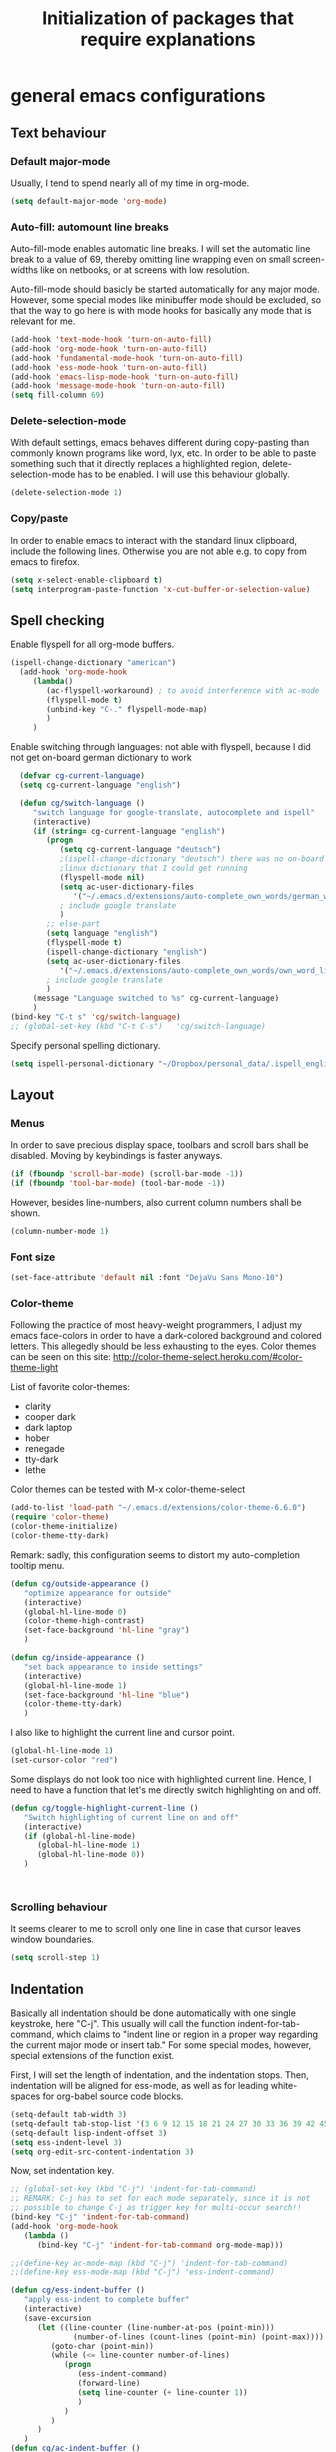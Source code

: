 #+TITLE: Initialization of packages that require explanations


* general emacs configurations
** Text behaviour
*** Default major-mode
Usually, I tend to spend nearly all of my time in org-mode.
#+BEGIN_SRC emacs-lisp
  (setq default-major-mode 'org-mode)
#+END_SRC
*** Auto-fill: automount line breaks
Auto-fill-mode enables automatic line breaks. I will set the automatic
line break to a value of 69, thereby omitting line wrapping even on
small screen-widths like on netbooks, or at screens with low
resolution.

Auto-fill-mode should basicly be started automatically for any major
mode. However, some special modes like minibuffer mode should be
excluded, so that the way to go here is with mode hooks for basically
any mode that is relevant for me.
#+BEGIN_SRC emacs-lisp
  (add-hook 'text-mode-hook 'turn-on-auto-fill)
  (add-hook 'org-mode-hook 'turn-on-auto-fill)
  (add-hook 'fundamental-mode-hook 'turn-on-auto-fill)
  (add-hook 'ess-mode-hook 'turn-on-auto-fill)
  (add-hook 'emacs-lisp-mode-hook 'turn-on-auto-fill)
  (add-hook 'message-mode-hook 'turn-on-auto-fill)
  (setq fill-column 69)
#+END_SRC
*** Delete-selection-mode
With default settings, emacs behaves different during copy-pasting
than commonly known programs like word, lyx, etc. In order to be able
to paste something such that it directly replaces a highlighted
region, delete-selection-mode has to be enabled. I will use this
behaviour globally.
#+BEGIN_SRC emacs-lisp
  (delete-selection-mode 1)               
#+END_SRC
*** Copy/paste 
In order to enable emacs to interact with the standard linux
clipboard, include the following lines. Otherwise you are not able
e.g. to copy from emacs to firefox.
#+BEGIN_SRC emacs-lisp
  (setq x-select-enable-clipboard t)
  (setq interprogram-paste-function 'x-cut-buffer-or-selection-value)
#+END_SRC
** Spell checking
Enable flyspell for all org-mode buffers.
#+BEGIN_SRC emacs-lisp
  (ispell-change-dictionary "american")
    (add-hook 'org-mode-hook
       (lambda()
          (ac-flyspell-workaround) ; to avoid interference with ac-mode
          (flyspell-mode t)
          (unbind-key "C-." flyspell-mode-map)
          )
       )
#+END_SRC

Enable switching through languages:
not able with flyspell, because I did not get on-board german
dictionary to work
#+BEGIN_SRC emacs-lisp
    (defvar cg-current-language)
    (setq cg-current-language "english")
    
    (defun cg/switch-language ()
       "switch language for google-translate, autocomplete and ispell"
       (interactive)
       (if (string= cg-current-language "english")
          (progn 
             (setq cg-current-language "deutsch") 
             ;(ispell-change-dictionary "deutsch") there was no on-board
             ;linux dictionary that I could get running 
             (flyspell-mode nil)
             (setq ac-user-dictionary-files
                '("~/.emacs.d/extensions/auto-complete_own_words/german_words"))
             ; include google translate
             )
          ;; else-part
          (setq language "english")
          (flyspell-mode t)
          (ispell-change-dictionary "english")
          (setq ac-user-dictionary-files
             '("~/.emacs.d/extensions/auto-complete_own_words/own_word_list"))
          ; include google translate
          )
       (message "Language switched to %s" cg-current-language) 
       )
  (bind-key "C-t s" 'cg/switch-language)
  ;; (global-set-key (kbd "C-t C-s")   'cg/switch-language)
#+END_SRC

Specify personal spelling dictionary.
#+BEGIN_SRC emacs-lisp
  (setq ispell-personal-dictionary "~/Dropbox/personal_data/.ispell_english")
#+END_SRC

** Layout
*** Menus
In order to save precious display space, toolbars and scroll bars
shall be disabled. Moving by keybindings is faster anyways.
#+BEGIN_SRC emacs-lisp
  (if (fboundp 'scroll-bar-mode) (scroll-bar-mode -1))
  (if (fboundp 'tool-bar-mode) (tool-bar-mode -1))
#+END_SRC
However, besides line-numbers, also current column numbers shall be
shown. 
#+BEGIN_SRC emacs-lisp
  (column-number-mode 1)
#+END_SRC
*** Font size
#+BEGIN_SRC emacs-lisp
(set-face-attribute 'default nil :font "DejaVu Sans Mono-10")
#+END_SRC

*** Color-theme
Following the practice of most heavy-weight programmers, I adjust my
emacs face-colors in order to have a dark-colored background and
colored letters. This allegedly should be less exhausting to the
eyes.
Color themes can be seen on this site:
http://color-theme-select.heroku.com/#color-theme-light

List of favorite color-themes:
- clarity
- cooper dark
- dark laptop
- hober
- renegade
- tty-dark
- lethe

Color themes can be tested with M-x color-theme-select

#+BEGIN_SRC emacs-lisp
  (add-to-list 'load-path "~/.emacs.d/extensions/color-theme-6.6.0")
  (require 'color-theme)
  (color-theme-initialize)
  (color-theme-tty-dark)
#+END_SRC
Remark: sadly, this configuration seems to distort my auto-completion
tooltip menu.


#+BEGIN_SRC emacs-lisp
   (defun cg/outside-appearance ()
      "optimize appearance for outside"
      (interactive)
      (global-hl-line-mode 0)
      (color-theme-high-contrast)
      (set-face-background 'hl-line "gray")
      )

   (defun cg/inside-appearance ()
      "set back appearance to inside settings"
      (interactive)
      (global-hl-line-mode 1)
      (set-face-background 'hl-line "blue")
      (color-theme-tty-dark)
      )

#+END_SRC

I also like to highlight the current line and cursor point.
#+BEGIN_SRC emacs-lisp  
  (global-hl-line-mode 1)
  (set-cursor-color "red")
#+END_SRC

Some displays do not look too nice with highlighted current line.
Hence, I need to have a function that let's me directly switch
highlighting on and off.

#+BEGIN_SRC emacs-lisp
   (defun cg/toggle-highlight-current-line ()
      "Switch highlighting of current line on and off"
      (interactive)
      (if (global-hl-line-mode)
         (global-hl-line-mode 1)
         (global-hl-line-mode 0))
      )
   
   
   
#+END_SRC

*** Scrolling behaviour
It seems clearer to me to scroll only one line in case that cursor
leaves window boundaries.
#+BEGIN_SRC emacs-lisp  
    (setq scroll-step 1)
#+END_SRC
** Indentation
Basically all indentation should be done automatically with one
single keystroke, here "C-j". This usually will call the function
indent-for-tab-command, which claims to "indent line or region in a
proper way regarding the current major mode or insert tab."
For some special modes, however, special extensions of the function
exist. 

First, I will set the length of indentation, and the indentation
stops. Then, indentation will be aligned for ess-mode, as well as for
leading white-spaces for org-babel source code blocks.
#+BEGIN_SRC emacs-lisp
   (setq-default tab-width 3)
   (setq-default tab-stop-list '(3 6 9 12 15 18 21 24 27 30 33 36 39 42 45 48 51))
   (setq-default lisp-indent-offset 3)
   (setq ess-indent-level 3)
   (setq org-edit-src-content-indentation 3)
#+END_SRC

Now, set indentation key.
#+BEGIN_SRC emacs-lisp
   ;; (global-set-key (kbd "C-j") 'indent-for-tab-command)
   ;; REMARK: C-j has to set for each mode separately, since it is not
   ;; possible to change C-j as trigger key for multi-occur search!!
   (bind-key "C-j" 'indent-for-tab-command)
   (add-hook 'org-mode-hook
      (lambda ()
         (bind-key "C-j" 'indent-for-tab-command org-mode-map)))
   
   ;;(define-key ac-mode-map (kbd "C-j") 'indent-for-tab-command)
   ;;(define-key ess-mode-map (kbd "C-j") 'ess-indent-command)
   
   (defun cg/ess-indent-buffer ()
      "apply ess-indent to complete buffer"
      (interactive)
      (save-excursion
         (let ((line-counter (line-number-at-pos (point-min)))
                 (number-of-lines (count-lines (point-min) (point-max))))
            (goto-char (point-min))
            (while (<= line-counter number-of-lines)
               (progn
                  (ess-indent-command)
                  (forward-line)
                  (setq line-counter (+ line-counter 1))
                  )
               )
            )
         )
      )
   (defun cg/ac-indent-buffer ()
      "apply automatic indentation to complete buffer"
      (interactive)
      (save-excursion
         (let ((line-counter (line-number-at-pos (point-min)))
                 (number-of-lines (count-lines (point-min) (point-max))))
            (goto-char (point-min))
            (while (<= line-counter number-of-lines)
               (progn
                  (indent-for-tab-command)
                  (forward-line)
                  (setq line-counter (+ line-counter 1))
                  )
               )
            )
         )
      )
   (bind-key* "C-M-j" 'cg/ac-indent-buffer)
   ;; (global-set-key (kbd "C-M-j") 'cg/ess-indent-buffer)
   ;; ;(define-key ess-mode-map (kbd "C-M-j") 'cg/ess-indent-buffer)
   ;; (define-key ac-mode-map (kbd "C-M-j") 'cg/ac-indent-buffer)
   
   (defun cg/trigger-autofill-on-line ()
      "Trigger auto-fill-function at current line"
      (interactive)
      (save-excursion
         (beginning-of-line)
         (setq beg-line (point))
         (end-of-line)
         (setq end-line (point))
         (fill-region beg-line end-line)
         )
      (indent-for-tab-command)
      )
   (bind-key* "S-SPC" 'cg/trigger-autofill-on-line)
   
   ;; The following function was defined double! 
   ;; (defun cg/insert-tab ()
   ;;    (interactive)
   ;;    (insert-tab)
   ;;    )
   ;; (bind-key* "<backtab>" 'cg/insert-tab)   
#+END_SRC

Furthermore, when relying completely on automatic indentation, it
usually is more appropriate to automatically set the next line to
adequate indentation. Hence, my standard settings for new lines will
be with indentation.
#+BEGIN_SRC emacs-lisp
;;  (bind-key "<return>" 'newline-and-indent) ; this overwrites ret in minibuffer
  (bind-key* "<C-M-S-return>" 'indent-new-comment-line)
  
 (global-set-key (kbd "RET") 'newline-and-indent)
    ;; (global-set-key (kbd "C-M-<return>") 'newline)
    ;; (global-set-key (kbd "C-M-S-<return>") 'indent-new-comment-line)
#+END_SRC
The following code should originally force emacs to use real TABs
instead of spaces. Furthermore, tab-to-tab-stop allows only stop at
the stops given by tab-stop-list. The function cg/insert-tab inserts
TAB at point. More sophisticated behaviour like on regions still has
to be inserted, as well as an inverting command.
#+BEGIN_SRC emacs-lisp  
  (setq-default indent-tabs-mode t)
  (setq indent-tabs-mode t)
  
  (defun cg/kill-tab ()
     "delete one TAB for current line"
     (interactive)
     (save-excursion
        (let (indent-begin curr-column nearest-tab-stop shortened-tab-list)
           (setq shortened-tab-list tab-stop-list)
           ;; go to first indentation
           (back-to-indentation)
           
           (setq indent-begin (point))
           (setq curr-column (current-column)) 
           
           ;; if indent smaller than first tab stop
           (if (<= curr-column (car tab-stop-list))
              (progn
                 (back-to-indentation)
                 (cg/kill-start-of-line)
                 )
              (progn
                 
                 (while (< (car (cdr shortened-tab-list)) curr-column)
                    ;; as long as next tab stop is not yet larger
                    (setq shortened-tab-list (cdr shortened-tab-list))
                    )
                 (setq nearest-tab-stop (car shortened-tab-list))
                 (move-to-column nearest-tab-stop)
                 (delete-region (point) indent-begin)      
                 )
              )
           
           )
        )
     )
  
  (bind-key "M-J" 'cg/kill-tab)
  
  (defun cg/insert-tab (arg)
     "insert or delete TAB at point"
     (interactive "P")
     (save-excursion
        (if arg
           (cg/kill-tab)
           (back-to-indentation)
           (insert-tab)
           )
        )
     )
  (bind-key "M-j" 'cg/insert-tab)
  ;;(global-set-key (kbd "M-j") 'cg/insert-tab)
#+END_SRC

Both functions should be extended with a convenient application to
regions. 

For markdown files and beamer / pdf export, TABS must not be spaces!
#+BEGIN_SRC emacs-lisp
(setq org-list-indent-offset 1)
#+END_SRC


*** Indentation according to org-outline
Org documents can be indented according to their underlying outline
structure. That means, lower-level subtrees will be indented
more. However, I will rely on the default setting here, since
org-indent-mode will waste precious display space.
#+BEGIN_SRC emacs-lisp
  (org-indent-mode nil)
#+END_SRC


** Syntax-based motion and deletion
[[http://www.slac.stanford.edu/comp/unix/gnu-info/elisp_32.html][link to info about syntax tables]]
Syntax-based motion is the key to fast cursor movements. Hence, I
heavily rely on some in-built motion commands, which I slightly adapt
for customized syntax interpretation. 
Since my cursor movements mainly consist of word-based and sexp-based
syntax, I did adapt their key bindings, in order to have them set to
the best accessible keys.

#+BEGIN_SRC emacs-lisp
  (use-package ace-jump-mode
     :config
     (bind-key* "C-." 'ace-jump-mode))
#+END_SRC
Allow jumping to last change:
#+BEGIN_SRC emacs-lisp
   (use-package goto-last-change
      :config
      (bind-key* "C-x C-u" 'goto-last-change))
#+END_SRC

*** Modify syntax tables
#+BEGIN_SRC emacs-lisp
    ;; modify default syntax table
    
    (defun cg/modify-current-syntax-table ()
       (interactive)
       ;(modify-syntax-entry ?\C-\j "-") ; newline as whitespace
       (modify-syntax-entry ?. "'")
       (modify-syntax-entry ?$ "'")
       (modify-syntax-entry ?- "_")
       (modify-syntax-entry ?' "'")
       )
    
  (add-to-list 'ess-mode-hook 'cg/modify-current-syntax-table)
  ;;(add-to-list 'julia-mode-hook 'cg/modify-current-syntax-table)
    
    (modify-syntax-entry ?\C-\j "-") ; newline as whitespace
    (modify-syntax-entry ?. "'")
    (modify-syntax-entry ?$ "'")
    (modify-syntax-entry ?- "_")
    (modify-syntax-entry ?' "'")
    

    ;; modify ess-mode syntax table
;;    (modify-syntax-entry ?. "'" ess-mode-syntax-table) ;; stop symbol motions at . / sexp does
                                 ;; not stop at prefixes
;;    (modify-syntax-entry ?$ "'" ess-mode-syntax-table) ;; stop symbol motions at $ / sexp does
                                 ;; not stop at prefixes
;;    (modify-syntax-entry ?- "_" ess-mode-syntax-table) ;; make symbol constituent
;;    (modify-syntax-entry ?' "'" ess-mode-syntax-table)
#+END_SRC
*** Word-based
Word based motions and copying operations are always incorporating
"M". While basic operations are already implemented, copying
behavior based on previous motion are initialized. 
#+BEGIN_SRC emacs-lisp
  ;; (global-set-key (kbd "M-n") 'forward-word)
  ;; (global-set-key (kbd "M-p") 'backward-word)
  ;; (global-set-key (kbd "M-<backspace>") 'backward-kill-word)
  ;; (global-set-key (kbd "M-d") 'kill-word)
  (bind-key "M-n" 'forward-word)
  (bind-key "M-p" 'backward-word)
  (bind-key* "M-<backspace>" 'backward-kill-word)
  (bind-key "M-d" 'kill-word)
  
  (defun cg/copy-current-word ()
     "copy word at point"
     (save-excursion
        (kill-new (word-at-point))
        (message (word-at-point)))
     )
  
  (defun cg/copy-forward-word ()
     "copy current or next word"
     (save-excursion
        (forward-word)
        (backward-word)
        (thing-at-point 'word)
        (message (thing-at-point 'word))
        )
     )
  
  (defun cg/copy-backward-word ()
     "copy current or previous word"
     (save-excursion
        (backward-word)
        (forward-word)
        (kill-new (word-at-point))
        (message (word-at-point)))
     )
  
  (defun cg/copy-word-with-direction-guess ()
     "based on last movement, try to guess whether previous or next
         word shall be copied to kill-ring"
     (interactive)
     
     ;; init list of last motions for comparison
     (setq last-motion-to-next-guess-alist
        '((forward-char    . cg/copy-forward-word)
            (forward-word     . cg/copy-forward-word)
            (forward-sexp  . cg/copy-forward-word)   
            (backward-char    . cg/copy-backward-word)
            (backward-word  . cg/copy-backward-word)
            (backward-sexp . cg/copy-backward-word)))
     ;; remark: possibly extend to search commands
     
     ;; set default value, if motions don't match
     (setq default-motion 'cg/copy-current-word)
     
     ;; store last command
     (let ((input-motion last-command)
             copy-function)
        
        ;; compare last command to list of possible motions
        (if (assoc-string input-motion last-motion-to-next-guess-alist)
           (setq copy-function (cdr (assoc-string input-motion
                                       last-motion-to-next-guess-alist)))
           ;; else: default motion
           (setq copy-function default-motion)
           )
        ;;(print copy-function)
        (funcall copy-function)
        )
     )
  
;;  (global-set-key (kbd "M-ä") 'cg/copy-word-with-direction-guess)
(bind-key* "M-ä" 'cg/copy-word-with-direction-guess)
#+END_SRC

#+BEGIN_SRC emacs-lisp
  ;; (defun sacha/search-word-backward ()
  ;;   "Find the previous occurrence of the current word."
  ;;   (interactive)
  ;;   (let ((cur (point)))
  ;;     (skip-syntax-backward "w_")
  ;;     (goto-char
  ;;      (if (re-search-backward (concat "\\_<" (current-word) "\\_>") nil t)
  ;;          (match-beginning 0)
  ;;        cur))))
#+END_SRC  
*** Sexp-based

#+BEGIN_SRC emacs-lisp
    (require 'thingatpt)
    
    ;; (global-set-key (kbd "C-M-n") 'forward-sexp)
    ;; (global-set-key (kbd "C-M-p") 'backward-sexp)
    ;; (global-set-key (kbd "C-M-<backspace>") 'backward-kill-sexp)
    ;; (global-set-key (kbd "C-M-d") 'kill-sexp)
    (bind-key* "C-M-n" 'forward-sexp)
    (bind-key* "C-M-p" 'backward-sexp)
    (bind-key* "C-M-<backspace>" 'backward-kill-sexp)
    (bind-key* "C-M-d" 'kill-sexp)
  
    
  (defun cg/copy-current-sexp ()
       "copy sexp at point"
       (save-excursion
          (kill-new (thing-at-point 'sexp))
          (message (thing-at-point 'sexp)))
       )
    
    (defun cg/copy-forward-sexp ()
       "copy current or next sexp"
       (save-excursion
          (forward-sexp)
          (backward-sexp)
          (kill-new (thing-at-point 'sexp))
          (message (thing-at-point 'sexp))
          )
       )
    
    (defun cg/copy-backward-sexp ()
       "copy current or previous sexp"
       (save-excursion
          (backward-sexp)
          (forward-sexp)
          (backward-char)
          (kill-new (thing-at-point 'sexp))
          (message (thing-at-point 'sexp))
          )
       )
    
    (defun cg/copy-sexp-with-direction-guess ()
     "based on last movement, try to guess whether previous or next
     sexp shall be copied to kill-ring"
     (interactive)
     
     ;; init list of last motions for comparison
     (setq last-motion-to-next-guess-alist
     '((forward-char    . cg/copy-forward-sexp)
         (forward-word     . cg/copy-forward-sexp)
         (forward-sexp  . cg/copy-forward-sexp)   
         (backward-char    . cg/copy-backward-sexp)
         (backward-word  . cg/copy-backward-sexp)
         (backward-sexp . cg/copy-backward-sexp)))
     ;; remark: possibly extend to search commands
  
     ;; set default value, if motions don't match
     (setq default-motion 'cg/copy-current-sexp)
  
     ;; store last command
     (let ((input-motion last-command)
             copy-function)
  
        ;; compare last command to list of possible motions
        (if (assoc-string input-motion last-motion-to-next-guess-alist)
           (setq copy-function (cdr (assoc-string input-motion
        last-motion-to-next-guess-alist)))
           ;; else: default motion
           (setq copy-function default-motion)
           )
        ;;(print copy-function)
        (funcall copy-function)
        )
     )
  ;; (global-set-key (kbd "C-M-ä") 'cg/copy-sexp-with-direction-guess)
  (bind-key* "C-M-ä" 'cg/copy-sexp-with-direction-guess)
    
#+END_SRC
*** Symbol-based
#+BEGIN_SRC emacs-lisp
  (defun backward-symbol ()
     "move backwards based on symbol syntax: stop at "
     (interactive)
     (skip-syntax-backward "w_")
     )
  
  (defun cg/copy-current-symbol ()
     "copy symbol at point"
     (save-excursion
        (kill-new (thing-at-point 'symbol))
        (message (thing-at-point 'symbol))
        )
     )
  
  (defun cg/kill-symbol-forward ()
     "kill symbol at point"
     (interactive)
     (let ((original-point (point)))
        (forward-symbol 1)
        (backward-symbol)
        (kill-region original-point (end-of-thing 'symbol))
        )
     )
  
  ;; (global-set-key (kbd "C-S-<backspace>") 'cg/kill-symbol-forward)
  (global-set-key (kbd "C-S-d") 'cg/kill-symbol-forward)
  
  (defun cg/copy-current-symbol ()
     "copy symbol at point"
     (save-excursion
        (kill-new (thing-at-point 'symbol))
        (message (thing-at-point 'symbol)))
     )
  
  (defun cg/copy-forward-symbol ()
     "copy current or next symbol"
     (save-excursion
        (forward-symbol)
        (backward-symbol)
        (kill-new (thing-at-point 'symbol))
        (message (thing-at-point 'symbol))
        )
     )
  
  (defun cg/copy-backward-symbol ()
     "copy current or previous symbol"
     (save-excursion
        (backward-symbol)
        (forward-symbol)
        (backward-char)
        (kill-new (thing-at-point 'symbol))
        (message (thing-at-point 'symbol))
        )
     )
  
  (defun cg/copy-symbol-with-direction-guess ()
     "based on last movement, try to guess whether previous or next
       symbol shall be copied to kill-ring"
     (interactive)
     
     ;; init list of last motions for comparison
     (setq last-motion-to-next-guess-alist
        '((forward-char    . cg/copy-forward-symbol)
            (forward-word     . cg/copy-forward-symbol)
            (forward-sexp  . cg/copy-forward-symbol)   
            (backward-char    . cg/copy-backward-symbol)
            (backward-word  . cg/copy-backward-symbol)
            (backward-sexp . cg/copy-backward-symbol)))
     ;; remark: possibly extend to search commands
     
     ;; set default value, if motions don't match
     (setq default-motion 'cg/copy-current-symbol)
     
     ;; store last command
     (let ((input-motion last-command)
             copy-function)
        
        ;; compare last command to list of possible motions
        (if (assoc-string input-motion last-motion-to-next-guess-alist)
           (setq copy-function (cdr (assoc-string input-motion
                                       last-motion-to-next-guess-alist)))
           ;; else: default motion
           (setq copy-function default-motion)
           )
        ;;(print copy-function)
        (funcall copy-function)
        )
     )
  (global-set-key (kbd "S-C-ä") 'cg/copy-symbol-with-direction-guess)
  
  
  (global-set-key (kbd "M-C-f") 'forward-symbol)
  (global-set-key (kbd "M-C-b") 'backward-symbol)
  (global-set-key (kbd "S-C-p") 'up-list)
  (global-set-key (kbd "S-C-n") 'down-list)
  
  
#+END_SRC
*** Whitespace-based
#+BEGIN_SRC emacs-lisp
  
  
  (defun forward-nowhitespace (&optional other-direction)
     "required as input for nowhitespace movements with thing-at-point"
     (interactive "p")
     (if (= other-direction -1)
        (skip-syntax-backward "^->") ; no whitespaces and comment
                                     ; delimiters (in order to stop at
                                     ; newline)
        (skip-syntax-forward "^->")
        )
     )
  
  (defun cg/copy-current-nowhitespace ()
     "copy nowhitespace at point"
     (interactive)
         (save-excursion
            (kill-new (thing-at-point 'nowhitespace))
            (message (thing-at-point 'nowhitespace)))
     )
  
  (defun cg/copy-current-double-sexp ()
     "copy nowhitespace at point"
     (interactive)
         (save-excursion
            (let ((beg)
                    (end ))
               (forward-sexp 1)
               (forward-sexp -1)
               (setq beg (point))
               (forward-sexp 2)
               (setq end (point))
               (copy-region-as-kill beg end)
               )
            (message (car kill-ring)))
     )
  
  (defun cg/copy-nowhitespace-or-double-sexp ()
     "if pressed once, copy current nowhitespace, else if pressed twice, copy
     double sexp"
     (interactive)
     (let ((input-motion last-command)
             copy-function)
        (if (string= input-motion "cg/copy-nowhitespace-or-double-sexp")
           ;; increase copying region
           (setq copy-function 'cg/copy-current-double-sexp)
           (setq copy-function 'cg/copy-current-nowhitespace))
        (funcall copy-function)
        )
     )
  
  (global-set-key (kbd "C-ä") 'cg/copy-nowhitespace-or-double-sexp)
  
#+END_SRC
*** Sentence-based 
Adapt sentence syntax to end with single space.
#+BEGIN_SRC emacs-lisp
  (setq sentence-end-double-space nil)
#+END_SRC
*** Line based 
Enable killing to begin of line.
#+BEGIN_SRC emacs-lisp
  (defun cg/kill-start-of-line ()
    "kill from point to start of line"
    (interactive)
    (kill-line 0)
    )
  (global-set-key (kbd "M-k") 'cg/kill-start-of-line)
#+END_SRC

*** Possible keys for motion / deletion / copying  
C-f -> cursor default
C-b -> cursor default
C-n -> good: cursor default
C-p -> good: cursor default
M-f -> bad: word default
M-b -> bad: word default
M-n -> good: word
M-p -> good: word
C-M-n -> good: sexp
C-M-p -> good: sexp
S-M-p -> good - doesn't work
S-M-n -> good - doesn't work
S-C-f -> good
S-C-b -> good
S-C-n -> good: symbol
S-C-p -> good: symbol

*** Keybindings overview

|-----------+---------+----------|
| item      | command | shortcut |
|-----------+---------+----------|
| pointwise |         |          |
|-----------+---------+----------|
|           | forw    | C-f      |
|           | backw   | C-b      |
|           | up      | C-p      |
|           | down    | C-n      |
| deletion  |         |          |
|           | forw    | C-d      |
|           | backw   | C-DEL    |
|           | backw   | DEL      |
|-----------+---------+----------|
| words           |       |         |
|-----------------+-------+---------|
|                 | forw  | M-n     |
|                 | backw | M-p     |
| deletion        |       |         |
|                 | forw  | M-d     |
|                 | backw | M-DEL   |
|-----------------+-------+---------|
| line            |       |         |
|-----------------+-------+---------|
|                 | forw  | C-e     |
|                 | backw | C-a     |
| deletion        |       |         |
|                 | forw  | C-k     |
|                 | backw | C-DEL   |
|                 | backw | M-k     |
|-----------------+-------+---------|
| sentence        |       |         |
|-----------------+-------+---------|
|                 | forw  | M-e     |
|                 | backw | M-a     |
| deletion        |       |         |
|                 | forw  |         |
|                 | backw |         |
|-----------------+-------+---------|
| sexp            |       |         |
|-----------------+-------+---------|
|                 | forw  | C-M-n   |
|                 | backw | C-M-p   |
| deletion        |       |         |
|                 | forw  | C-M-d   |
|                 | backw | C-M-DEL |
|-----------------+-------+---------|
| non-white-space |       |         |
|-----------------+-------+---------|
|                 | forw  | S-C-f   |
|                 | backw | S-C-b   |
| deletion        |       |         |
|                 | forw  | S-C-D   |
|                 | backw | S-C-DEL |

** Windows and buffers
*** Source code block
Since I encounter source code blocks very often, I changed the
step-in / step-out keybind, since the default C-c '-setting is too
long for me.
#+BEGIN_SRC emacs-lisp  
  (bind-key "C-ü" 'org-edit-special org-mode-map)
  (bind-key "C-ü" 'org-edit-src-exit org-src-mode-map)
    ;; (define-key org-mode-map (kbd "C-ü") 'org-edit-special)
    ;; (define-key org-src-mode-map (kbd "C-ü") 'org-edit-src-exit)
#+END_SRC
Also, I adapted the color of source code blocks.
#+BEGIN_SRC emacs-lisp
  (defface org-block-begin-line
    '((t (:underline "#A7A6AA" :foreground "#ff0000" :background "#262626")))
    "Face used for the line delimiting the begin of source blocks.")
  
  (defface org-block-background
    '((t (:background "#262626")))
    "Face used for the source block background.")
  
  (defface org-block-end-line
    '((t (:overline "#A7A6AA" :foreground "#ff0000" :background "#262626")))
    "Face used for the line delimiting the end of source blocks.")
  
  
#+END_SRC

*** Other window
Also one of my most frequently used functions.  Hence, faster
keybinding is used, as well as for inverse direction.
#+BEGIN_SRC emacs-lisp
(bind-key "<M-SPC>" 'other-window)
;;    (global-set-key (kbd "M-SPC") 'other-window)
    (defun cg/inverse-other-window ()
      "window cycling in inverse direction"
       (interactive)
      (other-window -1)
      )
   (bind-key "M-S-SPC" 'cg/inverse-other-window)
    ;;(global-set-key (kbd "M-S-SPC") 'cg/inverse-other-window)
#+END_SRC
Using windmove for multiple windows:
#+BEGIN_SRC emacs-lisp
  (bind-key* "<M-left>" 'windmove-left)          ; move to left windnow
  (bind-key* "<M-right>" 'windmove-right)        ; move to right window
  (bind-key* "<M-up>" 'windmove-up)              ; move to upper window
  (bind-key* "<M-down>" 'windmove-down)          ; move to downer window
#+END_SRC

In order to exchange left and right buffer, use transpose-buffers:
#+BEGIN_SRC emacs-lisp
(defun transpose-buffers (arg)
  "Transpose the buffers shown in two windows."
  (interactive "p")
  (let ((selector (if (>= arg 0) 'next-window 'previous-window)))
    (while (/= arg 0)
      (let ((this-win (window-buffer))
            (next-win (window-buffer (funcall selector))))
        (set-window-buffer (selected-window) next-win)
        (set-window-buffer (funcall selector) this-win)
        (select-window (funcall selector)))
      (setq arg (if (plusp arg) (1- arg) (1+ arg))))))
#+END_SRC

*** Window resize operations
Often it is necessary to resize, create and delete windows. Possible
keybindings here are:
- C-+
- M-+
- C-x +
- C-x C-+
Probably something like text-scale-adjust would be desirable, where I
start adjustment mode once, and then I'm able to perform increase and
decrease operations with + and -, and equal size with =, and default
size with 0.
**** Current window
Increase current window by two lines, either horizontally or
vertically. 
#+BEGIN_SRC emacs-lisp
  (defun cg/increase-current-window ()
    "Increase current window by two lines"
    (interactive)
    (enlarge-window 2)
    )
(defun cg/increase-current-window-horizontal ()
    "Increase current window by two lines horizontally"
    (interactive)
    (enlarge-window 20 t)
    )
(bind-key "C-+" 'cg/increase-current-window)
(bind-key "C-t h" 'cg/increase-current-window-horizontal)
;;  (global-set-key (kbd "C-+") 'cg/increase-current-window)
#+END_SRC
Decrease current window.
#+BEGIN_SRC emacs-lisp
  (defun cg/decrease-current-window ()
    "Decrease current window by two lines"
    (interactive)
    (other-window 1)
    (enlarge-window 2)
    (other-window -1)
    )
(bind-key "M-+" 'cg/decrease-current-window)
;;  (global-set-key (kbd "M-+") 'cg/decrease-current-window)
#+END_SRC
Toogle major window: given that two windows exist, alternately
increase other window. This function is helpful for when one window
contains a code script, while the second one contains a console.
#+BEGIN_SRC emacs-lisp
  (defun toggle-major-window ()
    "Set focus on second window, and enlargen it
  to cover about 3/4 of overall area"
    (interactive)
    (if (not (one-window-p))              ; if more than one window
        (progn
          (other-window 1)                ; switch to other window
          (balance-windows)               ; split overall area equally
          (enlarge-window 8))))           ; enlargen current window by 8 lines
      ;;(global-set-key (kbd "C-M-+") 'toggle-major-window)
      (bind-key "C-M-+" 'toggle-major-window)
#+END_SRC

**** Operations on other-window
The operations here could be: open buffer, file or directory in other
window. Scroll other window, set focus in other window, kill other
window, kill buffer in other window, kill both.
#+BEGIN_SRC emacs-lisp
(defun set-focus-lower-window ()
  "Move focus of lower window so that last line of buffer
exactly matches last line of frame"
    (interactive)
    (if (not (one-window-p))		; if more than one window
    (progn
      (other-window 1)			; move point to second window
      (end-of-buffer)			; go to end of buffer
      (recenter -1)			; move point to last line of frame
      (other-window 1))))		; move point back again
(bind-key "C-x C-l" 'set-focus-lower-window)
;;(global-set-key (kbd "C-x C-l") 'set-focus-lower-window)
#+END_SRC


(global-set-key (kbd "C-x t") 'kill-buffer-and-window)

(defun kill-other-buffer-and-window ()
  "Kill other window with buffer also."
  (interactive)
  (other-window 1)
  (kill-buffer-and-window))

(global-set-key (kbd "C-x C-t") 'kill-other-buffer-and-window)

(defun open-pic-at-point ()
  "Open link to pic in horizontally splitted window."
  (interactive)
  (split-window-horizontally)
  (org-open-at-point))

(global-set-key (kbd "C-x C-o") 'open-pic-at-point)
(image-mode)
(define-key image-mode-map (kbd "k") 'kill-buffer-and-window)
(emacs-lisp-mode)

*** Buffers
Since I only very seldomly use list-buffers, I rebound the key to
the command ido-switch-buffer-other-window, which allows to choose a
buffer for the second window. If no other window exists, a
horizontal split will be conducted, and the chosen buffer will be
inserted in the newly opened window.
#+BEGIN_SRC emacs-lisp
  (bind-key "C-x C-b" 'ido-switch-buffer-other-window)
  (bind-key "C-x C-d" 'dired-other-window)
  (bind-key "C-x C-f" 'ido-find-file-other-window)
  (bind-key "C-x 4 b" 'list-buffers)
  
  ;; (global-set-key (kbd "C-x C-b") 'ido-switch-buffer-other-window)
  ;; (global-set-key (kbd "C-x C-d") 'dired-other-window)
  ;; (global-set-key (kbd "C-x C-f") 'ido-find-file-other-window)
  ;; (global-set-key (kbd "C-x 4 b") 'list-buffers)
#+END_SRC

**** File opening
As already have set default settings for auto-fill-mode, which I
adjust only very seldomly, there is no need for me to keep
set-fill-column as key binding. Hence, to comply with my buffer
settings, I rebind ido-find-file.
#+BEGIN_SRC emacs-lisp
(bind-key "C-x f" 'ido-find-file)
#+END_SRC
This way, after some familiarization, I can bind
ido-find-file-other-window to "C-x C-f".

** Commenting
Although emacs already is equipped quite sophisticated
do-what-I-mean commenting powers, I still want to be able to toggle
between commented and uncommented for the current line or highlighted
region. I bound the command to "C-#" since many command languages
use # as comment symbol. Another natural choice would be "M-," which
is more in resemblance to the emacs commenting binding "S-M-;".
#+BEGIN_SRC emacs-lisp
   (defun comment-or-uncomment-line ()
     (interactive)
     (comment-or-uncomment-region (line-beginning-position)
                                  (line-end-position)))
   
  (bind-key "C-#" 'comment-or-uncomment-line)
   
   ;; (global-set-key (kbd "C-#") 'comment-or-uncomment-line)
   ;; (define-key org-mode-map (kbd "C-#") 'comment-or-uncomment-line)
#+END_SRC
Keep in mind that in order to extend existing comments into the next
line you can use indent-new-comment-line bound to "M-S-RET".

** Misc
Enable emacsclient
#+BEGIN_SRC emacs-lisp
(server-start)
#+END_SRC

Re-activate circumflex, which is not working under emacs24 at my home
pc: 
#+BEGIN_SRC emacs-lisp
(define-key key-translation-map [dead-circumflex] "^")
(define-key key-translation-map [S-dead-grave] "`")
#+END_SRC

Show windows of ediff side by side.
#+BEGIN_SRC emacs-lisp
(setq ediff-split-window-function 'split-window-horizontally)
(setq ediff-merge-split-window-function 'split-window-horizontally)
#+END_SRC

Enable word count both for region and current sentence.
#+BEGIN_SRC emacs-lisp
   (defun count-words-region (posBegin posEnd)
      "Print number of words and chars in region."
      (interactive "r")
      (message "Counting …")
      (save-excursion
         (let (wordCount charCount)
            (setq wordCount 0)
            (setq charCount (- posEnd posBegin))
            (goto-char posBegin)
            (while (and (< (point) posEnd)
                      (re-search-forward "\\w+\\W*" posEnd t))
               (setq wordCount (1+ wordCount)))
            
            (message "Words: %d. Chars: %d." wordCount charCount)
            )))
   (defalias 'word-count-region 'count-words-region)
   
   (defun count-words-noninteractive (start end)
      "Print number of words in the region."
      (save-excursion
         (save-restriction
            (narrow-to-region start end)
            (goto-char (point-min))
            (count-matches "\\sw+"))))
   
   (defun cg/count-words-sentence ()
      "Count the number of words in the current sentence."
      (interactive)
      (save-excursion
         (backward-sentence)
         (setq beg-sentence (point))
         (forward-sentence)
         (setq end-sentence (point))
         (setq number-of-words
            (count-words-noninteractive
               beg-sentence end-sentence))
         (message "Words: %d." number-of-words)
         )
      )
   (defalias 'count-words 'cg/count-words-sentence)
#+END_SRC
* org-mode INITIALIZATION                                               :org:
Do not show files in folded state at startup:
#+BEGIN_SRC emacs-lisp
(setq org-startup-folded nil)
#+END_SRC
Allow special blocks (theorems, definitions, ...) in html files:
#+BEGIN_SRC emacs-lisp
;;(require 'org-special-blocks)
#+END_SRC

Set org directory
#+BEGIN_SRC emacs-lisp
(setq org-directory "~/customs/gtd")
#+END_SRC

** Set global key bindings
At first, we want to set the most important key bindings.
#+BEGIN_SRC emacs-lisp
  (bind-key "\C-cl" 'org-store-link)
  (bind-key "\C-cc" 'org-capture)
  (bind-key "\C-ca" 'org-agenda)
  (bind-key "\C-cb" 'org-iswitchb)
  ;; (global-set-key "\C-cl" 'org-store-link)
  ;; (global-set-key "\C-cc" 'org-capture)
  ;; (global-set-key "\C-ca" 'org-agenda)
  ;; (global-set-key "\C-cb" 'org-iswitchb)
  (bind-key "C-t n" 'next-error)
#+END_SRC

** Org-mode file formats
Automatically use org-mode for .org files, .txt files and org_archive
files.
#+BEGIN_SRC emacs-lisp
(add-to-list 'auto-mode-alist '("\\.\\(org\\|org_archive\\|txt\\)$" . org-mode)) 
#+END_SRC

** Org task manager                                                     :gtd:
This chapter determines all customized settings for using org-mode as
task planer. The settings are chosen in compliance with the Getting
things done methodology.

*** Determine files for org agenda
First, we have to define which files to use when searching for tasks.
In this setting, most files in the /~/customs/ directory are on the path
list, and the file used as inbox bucket for captured notes is set to
/~/org/refile.org/. In order to synchronize these files privately
over multiple computers, the complete /~/customs/ directory is only a
symbolic link to a folder stored in my dropbox. However, I want to
allow other people to set up the same emacs environment as I have,
and do not want to force them to use Dropbox, too. Hence, nowhere in
my emacs settings the directories in Dropbox should be used directly.

#+BEGIN_SRC emacs-lisp
  (setq org-agenda-files
     (quote (
               ;; task manager files: private
               "~/customs/gtd/todo.org"
               "~/customs/gtd/refile.org"
               
               ;; software instruction notes
               "~/customs/notes/priv_comp_notes.org" ; private
               "~/customs/notes/priv_install_notes.org" ; private
               "~/how_to/comp_records.org"           ; public
               
               ;; link collection: private
               "~/customs/chronicle/oracle.org"
               
               ;; literature collection: private
               "~/literature/lit_man/opac.org")))
  ;;  (setq org-default-notes-file "~/org/refile.org") 
#+END_SRC

In addition to the files required for my task manager, I also keep
files in my agenda list that contain instructions about computer
usage. These files thereby all become conveniently search-able through
built-in org-mode tools.

The file containing most of my written instructions and shortcuts for
emacs, ubuntu in general, statistical programming languages etc will
be publicly available through github in my how_to repository.

All other files contain private information and hence are not made
publicly available. However, I will provide some "dummy" files for
them, so that emacs will not throw any errors if you haven't already
set up these files on your own. Furthermore, these "dummy" files
additionally should give you an impression of how I use them.

*** Todo states                                                        :todo:
I keep the following todo states:
- TODO :: every individual task generally gets a TODO mark
- NEXT :: if any higher-level task or project brings forth any
          subtask, then this is marked as NEXT. This way I shift tasks
          from my external projects to my agenda, without immediately
          integrating the complete major project. Furthermore,
          long-term targets are forced to be splitted into minor
          tasks, which are much better to focus on.
- DONE :: the classic label for finished tasks
- WAITING :: if a task is still prevailing, but can not be processed
             right now since it depends on someone else's action.
             Could be used to indicate some chronological temporal
             dependency on a different task. However, chronological
             ordering at best should be implemented directly.
- CANCELLED :: any task that suddenly is not required anymore
- SOMEDAYS :: captures any unconcrete long-term targets or just things
              that probably would be nice to having it doing
**** State definitions
Entering any todo state automatically will create a timestamp. While
the timestamp for TODO and NEXT will be made at its creation, all
other states are told to log the entry time with a "!" sign in the
state definition. Additionally, WAITING and CANCELLED will call for a
note, so that an explanation can be added. Also, most states will log
exiting times as well. Fast access for todo states are guaranteed with
shortcut letters for each state, which also have to be enabled:
#+BEGIN_SRC emacs-lisp
  (setq org-use-fast-todo-selection t)
#+END_SRC
#+BEGIN_SRC emacs-lisp
  (setq org-todo-keywords
     (quote ((sequence "HABIT(h)" "TODO(t)" "NEXT(n)" "STEADY(a)" "|" "DONE(d!/!)")
               (sequence "WAITING(w@/!)" "|" "CANCELLED(c@/!)" "SOMEDAY(s!/!)" "PROJECT(p)"))))
#+END_SRC
Here I determine custom face colors for my task state keywords.
#+BEGIN_SRC emacs-lisp
  (setq org-todo-keyword-faces
     (quote (("TODO" :foreground "red" :weight bold)
               ("NEXT" :foreground "blue" :weight bold)
               ("HABIT" :foreground "deep pink" :weight bold)
               ("STEADY" :foreground "yellow")
               ("DONE" :foreground "forest green" :weight bold)
               ("WAITING" :foreground "orange" :weight bold)
               ("PROJECT" :foreground "yellow" :weight bold)
               ("SOMEDAY" :foreground "spring green" :weight bold)
               ("CANCELLED" :foreground "sea green" :weight bold))))
#+END_SRC
When skipping through todo states for minor corrections with shift
key, log processing will be disabled. Otherwise we will get to many
timestamps.
#+BEGIN_SRC emacs-lisp
  (setq org-treat-S-cursor-todo-selection-as-state-change nil)
#+END_SRC

*** Org-capture                                                     :capture:
The process of capturing tasks and notes is probably one of the most
important parts of the complete system. It is absolutely crucial to
the system that any information can be temporarily captured and shoved
away fast and without disturbing the current workflow. That means,
with very few shortcuts any information can be captured in a highly
adapted template tailored to the specific information requirements. At
a header level, information is classified as one of several main
topics: 
- TODO task
- email response
- event, appointment, date
- note
At the second layer, more specific patterns are distinguished, like
storage location, prompts, tags and the like.
**** Capturing tasks
#+BEGIN_SRC emacs-lisp
  (setq org-capture-templates
        (quote (
                  ("t" "TASK templates")
                  
                  ; TODO entry, inactive timestamp, heading needs to be inserted, manual scheduling
                  ("tt" "task, manual scheduling"
                     entry (file+headline "~/customs/gtd/refile.org" "tasks")
                     "* TODO %? \nAdded: %U\n"
                      :clock-resume t) 
                  
                  ;; TODO entry, inactive timestamp, prompt for tag, heading needs to be inserted 
                  ("tT" "task, tag prompt"
                     entry (file+headline "~/customs/gtd/refile.org" "tasks")
                     "* TODO %? %^G \nAdded: %U\n"
                      :clock-resume t)
  
                  ;; Checklist entries to steady challenges
                  ("tc" "checkitem: COMPUTER improvements"
                     checkitem (file+olp "~/customs/gtd/todo.org"
                     "Computational science" "Computer improvements")
                     " [ ] %?")
  
                  ("te" "checkitem: EMACS improvements"
                     checkitem (file+olp "~/customs/gtd/todo.org"
                     "Computational science" "Emacs improvements")
                     " [ ] %?")
  
                  ("tk" "checkitem: KNOWLEDGE improvements"
                     checkitem (file+olp "~/customs/gtd/todo.org"
                     "Education" "Knowledge improvements")
                     " [ ] %?") 
    
                  ;; TODO entry, active timestamp, prompt for yanking
                  ("ty" "task with yanking" entry (file+headline
                  "~/customs/gtd/refile.org" "tasks") 
                     "* TODO %? %^G \nSCHEDULED: %t \n%^C\nAdded: %U\n"
                      :clock-resume t)
                  
                  ;; TODO entry, active timestamp, prompt for tag and clipboard entry
                  ("tY" "task with tag and yanking"
                     entry (file+headline "~/customs/gtd/refile.org" "tasks")
                     "* TODO %? %^G \nSCHEDULED: %t \n%^C\nAdded: %U\n"
                      :clock-resume t)

                  ("tU" "SOFTWARE update on some computer"
                     table-line (file+headline "~/customs/gtd/refile.org" "software update")
                     "| %? | | | |")
                  
                  ;; New research project: create project heading in todo.org under research projects
                  ;; includes: link to file, timestamp, prompt for project tag as property %^{TAGS}p
                                          ; project related tasks with link to origin
                  ("tP" "project with tag, automatic source"
                     entry (file+headline "~/customs/gtd/todo.org" "Research")
                     "* NEXT %? :%^{TAG?}: \nSCHEDULED: %t\n%a\nAdded: %U\n "
                      :clock-resume t)
  
                  
                  ("tp" "project task"
                     entry (file+headline "~/customs/gtd/todo.org" "Research")
                     "* NEXT %? :%^{TAG?}: \nSCHEDULED: %t\nAdded: %U\n "
                      :clock-resume t)         
                  ;; write function to shift todo tasks from project file to agenda ! 
                  
                  ("r" "EMAIL response"
                     entry (file+headline "~/customs/gtd/refile.org" "tasks")
                     "* TODO Respond to %:from on %:subject :EMAIL:\n%a\n"
                      :clock-resume t :immediate-finish t
                     )
                  
                  ("h" "HABIT"
                     entry (file+headline "~/customs/gtd/refile.org" "tasks")
                     "* HABIT %?\n%U\nSCHEDULED: %t .+1d/3d\n
  :PROPERTIES:\n:STYLE: habit\n:REPEAT_TO_STATE: HABIT\n:END:\n")
  
                  )
           )
     )
#+END_SRC

**** Capturing events
#+BEGIN_SRC emacs-lisp
    (setq org-capture-templates  
  (append org-capture-templates
       (quote (
                 ("e" "EVENT templates")
                 
                 ;; Future event: prompt for date without time
                 ("ee" "daily event without time"
                 entry (file+headline "~/customs/gtd/refile.org" "tasks")
                    "* %? :calendar: \n%^{Which date?}t \nAdded:%U\n"
                     :clock-resume t)
                 
                 ;; Future event: prompt for date WITH time
                 ("et" "event with time specification"
                 entry (file+headline "~/customs/gtd/refile.org" "tasks")
                    "* %? :calendar: \n%^{Which date and time?}T \nAdded: %U\n"
                     :clock-resume t)
    
                 ;; Future event lasting for multiple days
                 ("ed" "enduring event"
                 entry (file+headline "~/customs/gtd/refile.org" "tasks")
                    "* %? :calendar: \n%^{Starting time?}T--%^{Ending time?}T \nAdded: %U\n"
                     :clock-resume t)
  
                 ;; Entry in tracking file
                 ("eh" "tracking history event"
                 entry (file+datetree "~/customs/gtd/tracker.org")
                      "* %^{Activity?|haircut|handy_charge|dentist|grandparents} %?"
                       :clock-resume t)
  
                 ;; Birthday entry into anniversaries calendar with prompt
                 ;; for date; date is active -> appears in agenda
                 ("ea" "annually repeating event"
                 plain (file+headline "~/customs/gtd/todo.org" "Anniversaries")
                    "(org-anniversary 1984 09 09%?) %^{Which event? Correct date and add %% in front} %d"
                     :clock-resume t)
                 
                 ;; Entry in log: at current time finished activity with completion
                 ("el" "logbook: finished activities"
                 entry (file+datetree "~/customs/gtd/log.org")
                    "* %U - %^{Activity?|lunch|break|buy|program|read|work|research|torture} "
                     :clock-resume t)
                 
                 ;; Stopwatch activity without prompt
                 ("es" "stopwatch"
                 entry (file+datetree "~/customs/gtd/log.org")
                    "* Stopwatch %? \nStarted: %U\n"
                     :clock-resume t)
                 
                 ;; Entry in creditcard with prompt for sum and cursor for item specification
                 ("ec" "credit-card info"
                 entry (file+datetree "~/customs/gtd/creditcard.org")
                    "* %? - %^{Amount?} \nAdded: %U\n"
                     :clock-resume t)
                 
                 )
          )
       )
  )

#+END_SRC

;; Capture templates for: TODO tasks, Notes, appointments, phone
calls, and org-protocol
**** Capturing desired products
#+BEGIN_SRC emacs-lisp
  (setq org-capture-templates  
(append org-capture-templates
     (quote (
               ("b" "BUY templates")
    
               ;; append to shop list
               ("bs" "product from SHOP"
                  checkitem (file+olp "~/customs/gtd/todo.org" "Buy" "Shop")
                  " [ ] %? ") 
    
               ;; append to mall list
               ("bm" "product from MALL"
                  checkitem (file+olp "~/customs/gtd/todo.org" "Buy" "Mall")
                  " [ ] %? ") 
    
               ;; append to regular list
               ("br" "REGULAR product"
                  checkitem (file+olp "~/customs/gtd/todo.org" "Buy" "Regulars")
                  " [ ] %? ") 
      
               )
        )
     )
)
#+END_SRC
**** Capturing notes
Plain notes without any code, yanking or source file link.
#+BEGIN_SRC emacs-lisp
  (setq org-capture-templates
       (append org-capture-templates
          (quote (
                    ;; notes without code or yanking
                    ;("n" "Plain notes without code or yanking")
    
                    ;; git-note
                    ("n" "plain NOTE"
                       entry (file+headline "~/customs/gtd/refile.org" "notes")
                       "* %? %^G \n")
  
                    ("N" "NOTE with YANKING"
                       entry (file+headline "~/customs/gtd/refile.org" "notes")
                       "* %? %^G \n%^C \n")
  
                    ("s" "SHORTCUT"
                         table-line (file+headline "~/customs/gtd/refile.org" "shortcuts")
                         "| %? | |")
                    
                    ("S" "shortcutS as HEADER"
                         entry (file+headline "~/customs/gtd/refile.org" "notes")
                         "* %? :scut: %^G \n :PROPERTIES:\n:type: scut \n :END: \n 
| Shortcut | command | mode | description | \n")
    
                    )
             )
          )
)
    
#+END_SRC
Notes with code snippet in clipboard or kill ring, and source file
link.
However, I have disabled these commands recently, since I never used
them. Perhaps they might help someone else.
#+BEGIN_SRC emacs-lisp :tangle no
  (setq org-capture-templates       
(append org-capture-templates
          (quote (
                    ;; code yanking
                    ("c" "note with code"
                       entry (file+headline "~/customs/gtd/refile.org" "notes")
                       "* %? \n#+begin_src
                    %^{Language?|emacs-lisp|sh|matlab|r|julia} \n%^C\n#+end_src \n")
  
                    ;; code yanking with source recording for w3m
                    ("w" "note with code, source "
                       entry (file+headline "~/customs/gtd/refile.org" "notes")
                       "* %? \n#+begin_src
                    %^{Language?|emacs-lisp|sh|matlab|r|julia} \n%^C\n#+end_src \n%a\n")
             )
          )
       )
)      
#+END_SRC
Additional notes to store:
- emacs command / with shortcut / explanation
- track things:
  - vacation days / costs
  - handy balance
- registration / password
**** Capturing present ideas
#+BEGIN_SRC emacs-lisp
  (setq org-capture-templates
     (append org-capture-templates
        (quote (
                  ("p" "PRESENT idea"
                     checkitem
                     (file+headline "~/customs/gtd/todo.org" "Presents")
                     " [ ] %? " :prepend)
                  )
           )
        )
     )
  
#+END_SRC
**** Refile targets

#+BEGIN_SRC emacs-lisp  
(setq org-refile-use-outline-path t)
  (setq org-refile-use-outline-path 'file)
  (setq org-outline-path-complete-in-steps t)
  (setq org-refile-allow-creating-parent-nodes (quote confirm))
  ;; (setq org-completion-use-ido t)
  ;; (setq ido-everywhere t)
  ;; (setq ido-max-directory-size 100000)
  ;; (ido-mode (quote both))
#+END_SRC

#+BEGIN_SRC emacs-lisp
    ;; refile targets
    (setq org-refile-targets
       (quote
          (
             ("~/customs/gtd/todo.org" :maxlevel . 1)
             ("~/how_to/comp_records.org" :maxlevel . 1)
             ("~/customs/notes/priv_comp_notes.org" :maxlevel . 1)
             ("~/customs/notes/priv_install_notes.org" :maxlevel . 1)
             ("~/customs/chronicle/oracle.org" :maxlevel . 1)
             ("~/customs/gtd/creditcard.org" :maxlevel . 1)
             ("~/literature/lit_man/opac.org" :maxlevel . 1)
             )))
#+END_SRC

*** Push line to agenda
Here I want to enable an easy way to push any header, plain list item
or checkbox item as a NEXT task to the agenda. Reason for this is
that a do not want to scan all individual project files directly for
tasks each time I evaluate the agenda. Furthermore, I have large
lists of things that I want to perform anywhere in the future, and
these lists shall not appear in the agenda itself. Only individual
entries of these lists shall become present temporarily.

First, I need a lisp-function that will push point to any given line
of text in any arbitrary file. Of course, the text line only can be
specified through its content, since line numbers will change
steadily. Hence, I will use search commands.
#+BEGIN_SRC emacs-lisp  
    (defun cg/move-to-file-and-content (file text)
       "function performs search for TEXT in FILE"
       (push-mark)
       ;; open file
       (find-file file)
       ;; go to result of search for content
    
       (goto-char (point-min))
       (goto-char
          (search-forward text)
          )
       )
    
    (defun cg/push-as-next-to-agenda ()
       "create NEXT task from current line"
       (interactive)
       (let (text_content beg_line beg_content end_line file_name
               link_part complete_link)
          (save-excursion
             ;; get line begin
             (move-beginning-of-line nil)
             (setq beg_line (point))
    
             ;; get content begin
             (search-forward-regexp "[a-zA-Z0-9]")
             (backward-char)
             (setq beg_content (point))
    
             ;; get line end
             (move-end-of-line nil)
             (setq end_line (point))
    
             ;; get content
             (setq text_content
                (buffer-substring beg_content end_line)
                )
    
             ;;  get file
             (setq file_name (buffer-file-name))
    
             ;; create link
             (setq link_part
                (concat "elisp:(cg/move-to-file-and-content \"" file_name "\" \"" text_content "\")")
                )
    
             (setq complete_link
                (concat "* NEXT [["link_part"]["text_content"]]")
                )
    
             ;; create entry at end of file
             (end-of-buffer)
             (newline)
             (insert complete_link)
  
             (org-refile)
             )
                                
          )
       
       )
#+END_SRC

*** Org-agenda                                                       :agenda:
Set number of days ahead shown in agenda view:
#+BEGIN_SRC emacs-lisp
  (setq org-agenda-span 8)
#+END_SRC
Restore window settings as they were before the call of org-agenda.
#+BEGIN_SRC emacs-lisp
  (setq org-agenda-restore-windows-after-quit t)
#+END_SRC
Treat any tasks with associated timestamp as irrelevant for todo-list.
#+BEGIN_SRC emacs-lisp  
  (setq org-agenda-todo-ignore-scheduled t)
  (setq org-agenda-todo-ignore-deadlines t)
  (setq org-agenda-todo-ignore-timestamp 'all)
#+END_SRC
Set order in agenda views.
#+BEGIN_SRC emacs-lisp
  (setq org-agenda-sorting-strategy 
     '(
         (agenda time-up  todo-state-up habit-up category-keep)
         (todo priority-down todo-state-up category-keep)
         )
     )
#+END_SRC
Show clock-report per default.
#+BEGIN_SRC emacs-lisp
  (setq org-agenda-start-with-clockreport-mode t)
#+END_SRC
Determine additional files for text search. So far, I do not need
additional files to be searched, hence tangling is off.
#+BEGIN_SRC emacs-lisp :tangle no
  (setq org-agenda-text-search-extra-files
     '("~/Dropbox/knowledge_base/oracle.org"
         "~/comp_science/git_notes.org"
         "~/comp_science/ssh_notes.org"
"~/comp_science/bash_notes.org"
"~/comp_science/gtd_notes.org"
"~/comp_science/emacs_notes.org"
"~/comp_science/ubuntu_notes.org"
"~/.emacs.d/init-org.org"))
#+END_SRC
Customized searches:
#+BEGIN_SRC emacs-lisp
  (setq org-agenda-custom-commands
     '(
         ("k" "agenda and todo-list"
            ((todo "")
            (agenda "")))
         ("o" tags-tree "+vip+documentation")
         )
     )
#+END_SRC
Stuck projects:
#+BEGIN_SRC emacs-lisp
  (setq org-stuck-projects
     '("-ANY/+PROJECT|SOMEDAY" ("NEXT" "TODO"))
     )
#+END_SRC
*** OrgMobile
Synchronization via orgmobile needs a server to sync the files to the
mobile phone. In this case, I set it up with my Dropbox folder, which
I explicitly name here. This could make problems on other computers,
where Dropbox is not installed.
#+BEGIN_SRC emacs-lisp
  (setq org-mobile-directory "~/Dropbox/MobileOrg")
  (setq org-mobile-inbox-for-pull "~/customs/gtd/from-mobile.org")
  (bind-key* "C-t p" 'org-mobile-push)
#+END_SRC

*** Customize variables
#+BEGIN_SRC emacs-lisp
   (custom-set-variables
      '(org-deadline-warning-days 14)
      '(org-agenda-show-all-dates t)
      '(org-clock-into-drawer t)
      '(org-clock-mode-line-total 'current)
      '(org-agenda-skip-deadline-if-done t)
      '(org-agenda-skip-scheduled-if-done t)
      '(org-agenda-start-on-weekday nil) ; start agenda at current day
      '(org-reverse-note-order nil) ; append new nodes
      '(org-fast-tag-selection-single-key nil) ; you have to press RET to
                                           ; exit tag menu
      '(calendar-longitude 11.580) ; Munich coordinates to get sunrise
                                   ; /sunset times
      '(calendar-latitude 48.139)
      )
#+END_SRC

** Org babel                                                          :babel:
http://nakkaya.com/2010/09/07/writing-papers-using-org-mode/

Disable confirmation query for code evaluation and evaluation on export.
#+BEGIN_SRC emacs-lisp
  (setq org-confirm-babel-evaluate nil)
  (setq org-export-babel-evaluate nil)
#+END_SRC

Load languages.
#+BEGIN_SRC emacs-lisp
   (org-babel-do-load-languages
      'org-babel-load-languages
      '((emacs-lisp . t)
          (latex . t)
          (sh . t)
          (matlab . t)
          (julia . t)
          (gnuplot . t)
          (R . t)))
#+END_SRC

Open edit-src-block in same window.
#+BEGIN_SRC emacs-lisp
  (setq org-src-window-setup 'current-window)
#+END_SRC
Show source-blocks in native faces
#+BEGIN_SRC emacs-lisp
(setq org-src-fontify-natively t)
#+END_SRC
*** source code templates
#+BEGIN_SRC emacs-lisp
  (defun cg/insert-source-code (language name)
     "interactively specify language, name and picture properties of
  source code block"
     (interactive "sSpecify language: \nsName of source block: ")
     (let (src_str)
        (setq src_str (concat "#+name: " name "\n"))
        (if (y-or-n-p "Include picture?")
           (progn
              (setq src_str (concat src_str "#+BEGIN_SRC " language
                               " :results graphics :file ./pics/" name
                               ".pdf\n")) 
              (setq src_str (concat src_str "\n#+END_SRC\n\n"))
              (setq src_str (concat src_str "#+attr_latex:"
                               " width=0.8\\textwidth,placement=[h!]\n"))
              (setq src_str (concat src_str "#+label: fig:\n"))
              (setq src_str (concat src_str "#+caption: \n"))
              (setq src_str (concat src_str "#+RESULTS: " name "\n"))
              )
           (setq src_str (concat src_str "#+BEGIN_SRC " language "\n\n"))
           (setq src_str (concat src_str "#+END_SRC"))
           )
        (insert src_str)
        )
     )
  
;;  (global-set-key (kbd "C-3") 'cg/insert-source-code)
  (bind-key "C-3" 'cg/insert-source-code)
  
  
#+END_SRC
** Org tex-commands                                                   :latex:
Since all my scientific publications are written in org-babel, I
often have to include tex-commands even in org-mode for inline
mathematical formulas. Hence, Greek letters, sub- and super-indices
and basic mathematical operators should be easily accessible. Only
environmental commands are not required here.

*** Greek letters 
Greek letters shall be set in compliance with auctex.
Lowercase Greek letters.
#+BEGIN_SRC emacs-lisp
  (bind-key "M-g a"
     '(lambda () (interactive) (insert "\\alpha")))
  (bind-key "M-g b"
     '(lambda () (interactive) (insert "\\beta")))
  (bind-key "M-g g"
     '(lambda () (interactive) (insert "\\gamma")))
  (bind-key "M-g d"
     '(lambda () (interactive) (insert "\\gamma")))
  (bind-key "M-g e"
     '(lambda () (interactive) (insert "\\epsilon")))
  (bind-key "M-g z"
     '(lambda () (interactive) (insert "\\zeta")))
  (bind-key "M-g h"
     '(lambda () (interactive) (insert "\\eta")))
  (bind-key "M-g j"
     '(lambda () (interactive) (insert "\\theta")))
  (bind-key "M-g k"
     '(lambda () (interactive) (insert "\\kappa")))
  (bind-key "M-g l"
     '(lambda () (interactive) (insert "\\lambda")))
  (bind-key "M-g m"
     '(lambda () (interactive) (insert "\\mu")))
  (bind-key "M-g n"
     '(lambda () (interactive) (insert "\\nu")))
  (bind-key "M-g x"
     '(lambda () (interactive) (insert "\\xi")))
  (bind-key "M-g p"
     '(lambda () (interactive) (insert "\\pi")))
  (bind-key "M-g r"
     '(lambda () (interactive) (insert "\\rho")))
  (bind-key "M-g s"
     '(lambda () (interactive) (insert "\\sigma")))
  (bind-key "M-g t"
     '(lambda () (interactive) (insert "\\tau")))
  (bind-key "M-g u"
     '(lambda () (interactive) (insert "\\upsilon")))
  (bind-key "M-g f"
     '(lambda () (interactive) (insert "\\phi")))
  (bind-key "M-g q"
     '(lambda () (interactive) (insert "\\chi")))
  (bind-key "M-g y"
     '(lambda () (interactive) (insert "\\psi")))
  (bind-key "M-g w"
     '(lambda () (interactive) (insert "\\omega")))
  (bind-key "M-g v e"
     '(lambda () (interactive) (insert "\\varepsilon")))
  (bind-key "M-g v j"
     '(lambda () (interactive) (insert "\\vartheta")))
  (bind-key "M-g v p"
     '(lambda () (interactive) (insert "\\varpi")))
  (bind-key "M-g v r"
     '(lambda () (interactive) (insert "\\varrho")))
  (bind-key "M-g v s"
     '(lambda () (interactive) (insert "\\varsigma")))
  (bind-key "M-g v f"
     '(lambda () (interactive) (insert "\\varphi")))
#+END_SRC
Greek uppercase letters.
#+BEGIN_SRC emacs-lisp  
  (bind-key "M-g G"
       '(lambda () (interactive) (insert "\\Gamma")))
  (bind-key "M-g D"
       '(lambda () (interactive) (insert "\\Delta")))
  (bind-key "M-g J"
       '(lambda () (interactive) (insert "\\Theta")))
  (bind-key "M-g L"
       '(lambda () (interactive) (insert "\\Lambda")))
  (bind-key "M-g X"
       '(lambda () (interactive) (insert "\\Xi")))
  (bind-key "M-g P"
       '(lambda () (interactive) (insert "\\Pi")))
  (bind-key "M-g S"
       '(lambda () (interactive) (insert "\\Sigma")))
  (bind-key "M-g U"
       '(lambda () (interactive) (insert "\\Upsilon")))
  (bind-key "M-g F"
       '(lambda () (interactive) (insert "\\Phi")))
  (bind-key "M-g Y"
       '(lambda () (interactive) (insert "\\Psi")))
  (bind-key "M-g W"
       '(lambda () (interactive) (insert "\\Omega")))
#+END_SRC

*** Math-mode

** org2blog                                                            :blog:
Toggle between \begin{align*} and $$\begin{aligned}:

#+BEGIN_SRC emacs-lisp
   (defun cg/toggle-align ()
      "Switch between align and aligned"
      (interactive)
      (save-excursion
         (let ((org2blog-environment nil))
            (beginning-of-buffer)
            ;; if no \begin{align} occurs, we are in org2blog environment 
            (if (not (search-forward "\\begin{align*}" nil t)) 
               (setq org2blog-environment t)
               (setq org2blog-environment nil)
               )
            
            (print org2blog-environment)
            
            (beginning-of-buffer)
            ;; if org2blog environment
            (if org2blog-environment
               (let ()
                  (replace-string "$$\\begin{aligned}" "\\begin{align*}")
                  (beginning-of-buffer)
                  (replace-string "\\end{aligned}$$" "\\end{align*}")
                  )
               (let ()
                  (replace-string "\\begin{align*}" "$$\\begin{aligned}")
                  (beginning-of-buffer)
                  (replace-string "\\end{align*}" "\\end{aligned}$$")
                  )
               )
            
            )
         )
      )
#+END_SRC


Install [[https://github.com/punchagan/metaweblog.el/blob/master/metaweblog.el][metaweblog]], include:
#+BEGIN_example 
(defun metaweblog-upload-file (blog-xmlrpc user-name password blog-id file)
  "Uploads file to the blog. FILE will be an alist name, type,
bits, as keys mapped to name of the file, mime type and the
data."
  (let ((file-name (cdr (assoc "name" file)))
(file-type (cdr (assoc "type" file)))
(file-bits (cdr (assoc "bits" file))))

    (xml-rpc-xml-to-response
     (xml-rpc-request
      blog-xmlrpc
      `((methodCall
         nil
         (methodName nil "metaWeblog.newMediaObject")
         (params nil
                 (param nil (value nil (string nil ,blog-id)))
                 (param nil (value nil (string nil ,user-name)))
                 (param nil (value nil (string nil ,password)))
                 (param nil (value nil
                                   (struct
                                    nil
                                    (member nil
                                            (name nil "name")
                                            (value nil ,file-name))
                                    (member nil
                                            (name nil "bits")
                                            (base64 nil ,file-bits))
                                    (member nil
                                            (name nil "type")
                                            (value nil ,file-type))
                                    (member nil
                                            (name nil "overwrite")
                                            (value nil "t")))))
                 )))))))

(defun get-file-properties (file)
  "Gets the properties of a file."
  (let* (base64-str type name)
    (save-excursion
      (save-restriction
(with-current-buffer (find-file-noselect file)
          (fundamental-mode)
(setq name (file-name-nondirectory file))
(setq base64-str (base64-encode-string (buffer-string)))
(setq type (mailcap-extension-to-mime (file-name-extension file)))
          (kill-buffer)
(setq file-props `(("name" . ,name)
                             ("bits" . ,base64-str)
                             ("type" . ,type))))))
    file-props))
#+END_example
Install [[https://launchpadlibrarian.net/40270196/xml-rpc.el][xml-rpc]].
#+BEGIN_SRC emacs-lisp
(require 'xml-rpc)
#+END_SRC
#+BEGIN_SRC emacs-lisp
  (setq load-path (cons "~/.emacs.d/extensions/org2blog/" load-path))
  (require 'org2blog-autoloads)
#+END_SRC
#+BEGIN_SRC emacs-lisp
(setq org2blog/wp-blog-alist
           '(("wordpress"
              :url "http://grollchristian.wordpress.com/xmlrpc.php"
              :username "grollc"

              :default-title "Hello World"
              :default-categories ("priv" "research")
              :tags-as-categories nil)
             ))
#+END_SRC
Allow emacs to find htmlize.el:
#+BEGIN_SRC emacs-lisp
  (add-to-list 'load-path "~/.emacs.d/extensions/org-mode/contrib/lisp")
  (add-to-list 'load-path "~/.emacs.d/extensions/org/contrib/lisp")
#+END_SRC
Allow resizing of images:
#+BEGIN_SRC emacs-lisp
  (setq org-image-actual-width nil)
#+END_SRC

** org-deck

#+BEGIN_SRC emacs-lisp
;; (require 'ox-deck)
;; (require 'ox-s5)
#+END_SRC
* auto-complete-mode INITIALIZATION
The general idea of auto-complete-mode is to provide both static as
well as dynamic completion on the fly, listed in a small pop-up
window if first guess should not be accurate.

Thereby static completion consists of unchanging word lists, while
dynamic completion relies on other functions to come up with lists
depending on content and environment. For example, auto-complete-mode
allows completion of file names, which are different on each computer
and evolving through time. 

Despite being unchangeable itself, whether specific file lists are
used or not can be determined dynamically nevertheless. That is,
depending on the currently used major-mode, either word lists with
Latex-specific or C-language words can be used.

Auto-completion-mode handles these separate ways of static and
content-specific word lists as sources. For example, one source for
completion could be file names, while another source for completion
would be all words in the current buffer.

One now can either define a default set of possible ac-sources which
will be used for all buffers, or render actually used ac-sources
conditional on the major-mode of buffers. It seems, however, that you
have to be very cautious not to specify any default settings if you
want to take the more individualistic route, because any
customizations would be overwritten otherwise.

** Description of sources
Some words on the sources I use, as well as their intended scope.

ac-source-filename provides completion of file names. This is useful
for nearly every major-mode, as it is quite commonly required to link
to other files.

ac-source-functions, ac-source-variables and ac-source-symbols
provide completion of emacs-lisp context. While very much
appreciated in emacs-lisp-mode buffers, it also becomes necessary for
example in org-mode buffers with emacs-lisp source blocks and for
operations like buffer-file-name, org-table, ...

ac-source-semantic should provide completion of files in context.
That is, functions relied on, other functions in project,... However,
it only works in combination with cedet, which is mainly designed for
famous machine code languages like C++, java,...

ac-source-dictionary is a list of user-defined words. I use this
variable to provide me with completion to the most frequently
appearing words of the English language with more than 3 letters. In
detail, this source consists of two parts: some word lists defined
in ac-user-dictionary-files, which will be used throughout all modes,
(this could be email addresses, English words), and a folder
ac-dictionary-directories containing mode-specific word lists as well
as word lists for individual file extensions (.txt files, .org files).

ac-source-etags is another way to provide completion based on content
functions. For example, you want to have auto-completion to all your
matlab functions in a given project directory. This is a very
convenient feature for statistical programming, as you can give
self-explanatory names to your functions (e.g.
fitBivCopUnderGaussianAssum) without unbearably increasing typing
effort. This feature will be explained in more detail below, as it
relies on the creation of etags for your project directories, which
is not completely trivial. Also, you must specify a tags table,
otherwise ac-source-etags will throw an error.

Additional sources can be found at
http://emacswiki.org/AutoCompleteSources. 

** Implementation of word-lists
*** Set paths 
At first, we will have to make sure that all files installed are
found by emacs and are loaded at startup.

#+BEGIN_SRC emacs-lisp
(add-to-list 'load-path "~/.emacs.d/extensions/auto-complete")
(add-to-list 'load-path "~/.emacs.d/extensions")
(require 'ac-math)
(require 'auto-complete-etags)
;(require 'auto-complete-config)
#+END_SRC

*** Initialization of static word lists 
Syntax should be (setq ac-user-dictionary-files '("fileA" "fileB")).
#+BEGIN_SRC emacs-lisp
  (setq ac-user-dictionary-files
     '("~/.dict" 
         "~/.emacs.d/extensions/auto-complete_own_words/own_word_list"))
  ;(setq ac-dictionary-files
  ;     '("~/.emacs.d/extensions/auto-complete/dict/"))
#+END_SRC


*** Set active completion modes
This will set default ac-sources valid for all buffers. One could
easily define differing settings for individual modes. This way, one
only needs to define a function loading the respective ac-sources and
add it as hook to the respective mode. 
#+BEGIN_SRC emacs-lisp
  (setq-default ac-sources '(ac-source-filename
                               ;; ac-source-features
                               ac-source-functions
                               ac-source-variables
                               ac-source-symbols
                               ;; ac-source-abbrev
                               ac-source-dictionary
                               ac-source-words-in-same-mode-buffers
                               ;; ac-source-semantic
                               ac-source-latex-commands
                               ac-source-math-latex
                               ;; ac-source-etags
                               ;; ac-source-R
                               ac-source-math-unicode))
#+END_SRC


*** Enable language switching
Enable language switching to german, mainly for answering of german
emails. Actually, instead of two separate functions, in the future I will
implement one function that simply switches between both languages.

In order to come up with new word lists, one just has to copy some arbitrary
list of words separated with newline into a plain text file. However, in order
to avoid completion of words with less than 4 letters, all short words should
be deleted upfront. This can be done by search for regexp ^.\{1,4\}$
#+BEGIN_SRC emacs-lisp
  (defun cg/ac_toggle_language_german ()
    "Switch autocompletion language to german"
    (interactive)
    (setq ac-user-dictionary-files '("~/.emacs.d/extensions/auto-complete/dict/german_words"))
    (ac-clear-dictionary-cache)
  )
  
  (defun cg/ac_toggle_language_english ()
    "Switch autocompletion language to english"
    (interactive)
    (setq ac-user-dictionary-files '("~/.emacs.d/extensions/auto-complete/dict/own_word_list"))
    (ac-clear-dictionary-cache)
  )
#+END_SRC

** Configuration
Start auto-completion automatically at start-up, and differentiate between lower and upper case letters.
#+BEGIN_SRC emacs-lisp
(auto-complete-mode t)
(setq ac-ignore-case nil)		; do not ignore cases
#+END_SRC

*** Key settings
Main trigger key is combination is C-i, so that TAB key is less
effected. Also, specify abortion key.

Best configuration: use same key, to perform:
- expansion of shown word
- restart and move forward one proposed completion
#+BEGIN_SRC emacs-lisp :tangle no
  (ac-set-trigger-key "C-o")              
  (global-set-key (kbd "C-o") 'ac-expand)   ; use C-j as trigger key / problem with new line?
  ;; (define-key ac-completing-map "\M-/" 'ac-stop) ; undo completion
  (bind-key* "M-/" 'ac-stop) ; undo completion
  (define-key ac-mode-map (kbd "C-o") 'auto-complete) ; restart ac-mode
  (define-key ac-mode-map (kbd "C-o") 'ac-complete) ; restart ac-mode
  
  (global-set-key (kbd "C-o") 'auto-complete)
  (global-set-key (kbd "C-o") 'ac-expand)
  (ac-set-trigger-key "C-o")
  (global-set-key (kbd "C-o") 'ac-complete)
  
  (unbind-key "C" ac-mode-map) 
  
#+END_SRC

*** Menu settings
#+BEGIN_SRC emacs-lisp
(setq ac-auto-start 3)			; minimum number of typed characters to start
(setq ac-delay 0)			; delay time to start auto-completion
(setq ac-auto-show-menu 1.4)	        ; delay time to show menu
#+END_SRC
*** Startup settings
Use auto-complete in nearly every mode.
#+BEGIN_SRC emacs-lisp
(add-to-list 'ac-modes 'text-mode)
(add-to-list 'ac-modes 'org-mode)
(add-to-list 'ac-modes 'fundamental-mode)
(add-to-list 'ac-modes 'matlab-mode)
(add-to-list 'ac-modes 'ess-mode)
(add-to-list 'ac-modes 'emacs-lisp-mode)
(add-to-list 'ac-modes 'LaTeX-mode)
(add-to-list 'ac-modes 'latex-mode)
(add-to-list 'ac-modes 'org-src-mode)
(add-to-list 'ac-modes 'LaTeX-math-mode)
(add-to-list 'ac-modes 'message-mode)
(add-to-list 'ac-modes 'julia-mode)
(add-to-list 'ac-modes 'gnuplot-mode)
(add-to-list 'ac-modes 'makefile-mode)
(add-to-list 'ac-modes 'M-Shell-mode)
(global-auto-complete-mode t)
#+END_SRC


Enable tooltips for R objects, hints to function arguments and debugging.
#+BEGIN_SRC emacs-lisp :tangle no
  (require 'ess-r-args)
  (require 'ess-R-object-tooltip)
#+END_SRC

* R settings
** Coding conventions
Since I once decided to change some of my coding style conventions, I
was required to build some functions that allow easy conversion and
checking of style mistakes.

#+BEGIN_SRC emacs-lisp
    (defun cg/space-after-comma ()
       "Query replace regexp search for missing spaces after comma"
       (interactive)
       (query-replace-regexp ",\\([]a-zA-Z0-9]+\\)" ", \\1" nil 0 (buffer-end 1))
       )
    
    (defun cg/spaces-surrounding-equal-signs ()
       "Query replace regexp to search equal signs not surrounded with
    spaces"
       (interactive)
       (query-replace-regexp "\\([]()\"a-zA-Z0-9]\\)=\\([[()\"a-zA-Z0-9]\\)"
          "\\1 = \\2" nil 0 (buffer-end 1))
       )
    
    (defun cg/fix-line-break ()
       "Shift last part to next line, prepending it with correct
    indentation"
       (interactive)
       (previous-line)
       (end-of-line)
       (backward-sexp)
       (newline)
       (end-of-line)
       (kill-line)
       (just-one-space)
       (end-of-line)
       (indent-for-tab-command)
       (auto-fill-function)
       )
   (bind-key* "<C-M-return>" 'cg/fix-line-break)
    
    
    (defun cg/name-to-camel-style ()
       "change current variable name to camel style convention"
       (interactive)
       (save-excursion
          (forward-sexp)
          (backward-sexp)
          (setq beg-word (point))
          (forward-sexp)
          (setq end-word (point))
          (replace-regexp "_\\([a-zA-Z0-9]\\)" "\\,(upcase \\1)" nil
             beg-word end-word)
          )
       )
    
    ;; http://www.bunkus.org/blog/2009/12/switching-identifier-naming-style-between-camel-case-and-c-style-in-emacs/
    
    (defun cg/toggle-camel-name-style ()
       "Toggles the symbol at point between C-style naming,
        e.g. `hello_world_string', and camel case,
        e.g. `HelloWorldString'."
       (interactive)
       (setq old-word (thing-at-point 'sexp))
       (let* ((symbol-pos (bounds-of-thing-at-point 'symbol))
                case-fold-search symbol-at-point cstyle regexp func)
          (unless symbol-pos
             (error "No symbol at point"))
          (save-excursion
             (narrow-to-region (car symbol-pos) (cdr symbol-pos))
             (setq cstyle (string-match-p "_" (buffer-string))
                regexp (if cstyle "\\(?:\\_<\\|_\\)\\(\\w\\)" "\\([A-Z]\\)")
                func (if cstyle
                        'capitalize
                        (lambda (s)
                           (concat (if (= (match-beginning 1)
                                          (car symbol-pos))
                                      ""
                                      "_")
                              (downcase s)))))
             (goto-char (point-min))
             (while (re-search-forward regexp nil t)
                (replace-match (funcall func (match-string 1))
                   t nil))
             (widen))
          )
       (let (p1 p2 (deactivate-mark nil) (case-fold-search nil))
          (if (region-active-p)
             (setq p1 (region-beginning) p2 (region-end))
             (let ((bds (bounds-of-thing-at-point 'word) ) )
                (setq p1 (car bds) p2 (cdr bds)) ) )
          (save-excursion
             (goto-char p1)
             (downcase-region p1 (+ p1 1))
             (setq new-word (thing-at-point 'sexp))
             )
          )
       (replace-string old-word new-word)
       )
    
    
    (bind-key "C-t c" 'cg/toggle-camel-name-style)
#+END_SRC

#+BEGIN_SRC emacs-lisp
(defun r-show-head ()
  (interactive)
  (save-excursion
    (ess-request-a-process ess-local-process-name)
    (insert "head(")
    (yank)
    (insert ")")
    (inferior-ess-send-input)
    (end-of-buffer)
    (recenter -1)
    )
  )


(defun r-show-str ()
  (interactive)
  (save-excursion
    (ess-request-a-process ess-local-process-name)
    (insert "str(")
    (yank)
    (insert ")")
    (inferior-ess-send-input)
    (end-of-buffer)
    (recenter -1)
    )
  )

#+END_SRC
** Ess-tracebug:
Enable ess-tracebug:

#+BEGIN_SRC emacs-lisp :tangle no
  (setq ess-tracebug-prefix "\M-c")   ; define debug-mode starting key
  (setq ess-use-tracebug t)
  (setq ess-tracebug-inject-source-p t)
  ;; (add-hook 'ess-post-run-hook 'ess-tracebug) ; activate ess-tracebug every time R session starts
#+END_SRC

#+BEGIN_SRC emacs-lisp :tangle no
  (defun r-debug-narrowed-region ()
     "Debug narrowed region or current block remotely. Region must load previous
  workspace if require."
     (interactive)
     (let ((fileName buffer-file-name)   ; store current file name
             (processName ess-local-process-name)       ; store current process name
             )
        
        ;; (goto-char (point-min))
        (backward-block)
        (push-mark)
        ;; (forward-block)
        (goto-char (point-max))
  
        (kill-ring-save (point) (mark))                     ; copy region
  
  
        (if (get-buffer "tmp_debug_file.r")     ; if temp buffer already exists, kill it
           (kill-buffer "tmp_debug_file.r")
           )
        (switch-to-buffer "tmp_debug_file.r")
  
        (yank)                               ; yank copied text
        (write-file (concat (file-name-directory fileName) "tmp_debug_file.r")) ; save modified file in same directory
        (ess-force-buffer-current " " processName) ; attach same process to tmp_debug_file
                                          ; ess-local-process-name
        (switch-to-buffer "tmp_debug_file.r")
        (ess-tracebug 1)                        ; Enable ess-tracebug
        ;; (ess-tracebug-source-current-file)
        )
     )
  
#+END_SRC

#+BEGIN_SRC emacs-lisp :tangle no
  (defun cg/r-debug-org-edit-src-code ()
     "Debug currently edited source code block of org-babel file."
     (interactive)
     (let ((fileName buffer-file-name)   ; store current file name
             (buffName (buffer-name))
             (processName ess-local-process-name)       ; store current process name
             )
  
        ;; if temp buffer already exists, kill it
        (if (get-buffer "tmp_debug_file.r") 
           (kill-buffer "tmp_debug_file.r")
           )
        
        (delete-file (concat (file-name-directory fileName) "tmp_debug_file.r")) ; delete old version of file
        
        (goto-char (point-min))
        (push-mark)
        (goto-char (point-max))
        
        (kill-ring-save (point) (mark))                    ; copy region
        
        (switch-to-buffer "tmp_debug_file.r")
  
        (yank)                              ; yank copied text
        (write-file (concat (file-name-directory fileName) "tmp_debug_file.r")) ; save modified file in same directory
        (ess-force-buffer-current " " processName) ; attach same process to tmp_debug_file
                                          ; ess-local-process-name
        ;; (switch-to-buffer buffName)
        ;; (setq buffer-file-name (concat (file-name-directory fileName) "tmp_debug_file.r"))
        ;; (kill-buffer "tmp_debug_file.r")
        (ess-tracebug 1)                       ; Enable ess-tracebug
        ;; (ess-tracebug-source-current-file)
        )
     )
#+END_SRC

#+BEGIN_EXAMPLE emacs-lisp
(defun r-select-superior ()
  "Select superior word encompassing point."
  (interactive)
  (search-backward-regexp "[^a-zA-Z0-9_$.]") ; go back to first char not part of word
  (forward-char)			     
  (push-mark)				; push mark
  (search-forward-regexp "[^a-zA-Z0-9_]") ; go forth to first char not part in superior word
  (backward-char)
  (copy-region-as-kill (point) (mark))	; copy region
  )

(define-key ess-mode-map (kbd "C-c C-<SPC>") 'r-select-superior)

(defun r-select-inferior ()
  "Select superior word encompassing point."
  (interactive)
  (search-backward-regexp "[^a-zA-Z0-9_$.]") ; go back to first char not part of word
  (forward-char)			     
  (push-mark)				; push mark
  (search-forward-regexp "[^a-zA-Z0-9_$.]") ; go forth to first char not part in superior word
  (backward-char)
  (copy-region-as-kill (point) (mark))	; copy region
  )

(define-key ess-mode-map (kbd "C-c <SPC>") 'r-select-inferior)


#+END_EXAMPLE












* Matlab settings
Matlab mode was installed through elpa package manager. 
#+BEGIN_SRC emacs-lisp
 (autoload 'matlab-mode "matlab" "Matlab Editing Mode" t)
 (add-to-list
  'auto-mode-alist
  '("\\.m$" . matlab-mode))
 (setq matlab-indent-function t)
 (setq matlab-shell-command "matlab")
#+END_SRC

* Bibtex INITIALIZATION
** references in html
In order to convert references to html, we need the package
bibtex2html and the org-mode export function ox-bibtex:
#+BEGIN_SRC emacs-lisp
(require 'ox-bibtex)
#+END_SRC

** Create entry

- C-c C-b: bibtex-entry
- direct command: C-c C-e C-a: article

** Motion
- jump to beginning / end of entry:
  - M-C-a (bibtex-beginning-of-entry)
  - M-C-e
- move to right end of field: TAB (bibtex-find-text)
- jump to next field: bibtex-next-field
- reposition window: M-C-l -> DOES NOT WORK ON UBUNTU: log out from
  system 

** Entry manipulation
- bibtex-remove-delimiters
- bibtex-remove-OPT-or-ALT
- bibtex-clean-entry C-c C-c
- bibtex-empty-field C-c C-d
- bibtex-make-field C-c C-f
- bibtex-kill-field C-c C-k
- bibtex-yank C-c C-y
- bibtex-copy-field-as-kill C-c M-k (copy field, includes field name)
- bibtex-fill-entry align entry: C-c C-q

** Entry format
#+BEGIN_SRC emacs-lisp
  (setq bibtex-align-at-equal-sign nil)
  (setq bibtex-field-delimiters 'braces) 
  (setq bibtex-comma-after-last-field t)
  (setq bibtex-maintain-sorted-entries t)
#+END_SRC

- (setq bibtex-align-at-equal-sign nil) do not align equal signs also
- (setq bibtex-field-delimiters 'braces) 
- (setq bibtex-comma-after-last-field t)
- (setq bibtex-maintain-sorted-entries t) -> buffer local
- check syntax with bibtex-validate

** Entry cleansing
#+BEGIN_SRC emacs-lisp
  (setq bibtex-entry-format '(opts-or-alts required-fields
                                numerical-fields realign last-comma
                                delimiters unify-case))
  
#+END_SRC

- bibtex-clean-entry: check if any required fields are missing -> C-c
  C-c
- bibtex-entry-format:
  - opts-or-alts: t -> delete unnecessary optional fields
  - required-fields: t -> error if required field is missing
  - numerical-fields: t -> remove unnecessary delimiters
  - page-dashes: nil -> would change page dashes to single dash
  - inherit-booktitle: nil -> for cross-references: could complicate
    things unnecessarily
  - realign: t -> automatically realign entry
  - last-comma: t -> include comma for last field: could improve
    adding fields afterward
  - delimiters: t -> change to specified delimiter option
  - unify-case: t -> automatically adapt uppercase / lowercase
    letters to standard


** Reference key generation

#+BEGIN_SRC emacs-lisp  
  (defun cg/check-file-name (proposed_name)
     "function shall guarantee valid file names for unix OS"
     (interactive)
     (setq return-string (replace-regexp-in-string "[^A-Za-z0-9_+-]" "" proposed_name))
     return-string
     )
  
  (setq bibtex-autokey-before-presentation-function 'cg/check-file-name)
  (add-hook 'bibtex-autokey-before-presentation-hook 'cg/check-file-name)
  (setq bibtex-autokey-edit-before-use t)
  (setq bibtex-autokey-prefix-string "")
  
  (require 'bibtex)
  ;; (add-to-list 'bibtex-autokey-name-change-strings
  ;;    '("\(Mittnik\)" . "Mitt"))
  ;; (add-to-list 'bibtex-autokey-name-change-strings
  ;;    '("Engle" . "Eng"))
  ;; (add-to-list 'bibtex-autokey-name-change-strings
  ;;    '("\(Teräsvirta\)" . "Tera"))
  
  ;; author name properties
  (setq bibtex-autokey-names 2)
  (setq bibtex-autokey-name-length 4)
  (setq bibtex-autokey-name-separator "_")
  (setq bibtex-autokey-additional-names "")
  (setq bibtex-autokey-year-length 4)
  (setq bibtex-autokey-year-use-crossref-entry nil)
  
  ;; title properties
  (setq bibtex-autokey-titlewords 4)
  (setq bibtex-autokey-titleword-change-strings nil)    
  ;; (add-to-list 'bibtex-autokey-titleword-change-strings
  ;;    '("Copulas" . "cop"))
  ;; (add-to-list 'bibtex-autokey-titleword-change-strings
  ;;    '("copula" . "cop"))
  ;; (add-to-list 'bibtex-autokey-titleword-change-strings
  ;;    '("extreme value theory" . "evt"))
  ;; (add-to-list 'bibtex-autokey-titleword-change-strings
  ;;    '("\([Ff]inancial\)" . "fin"))
  ;; (add-to-list 'bibtex-autokey-titleword-change-strings
  ;;    '("econometrics" . "econ"))
  ;; (add-to-list 'bibtex-autokey-titleword-change-strings
  ;;    '("\\(GARCH\\)" . "gch"))
  ;; (add-to-list 'bibtex-autokey-titleword-change-strings
  ;;    '("ARCH" . "ach"))
  ;; (add-to-list 'bibtex-autokey-titleword-change-strings
  ;;    '("[Ii]ntroduction" . "intr"))
  ;; (add-to-list 'bibtex-autokey-titleword-change-strings
  ;;    '("univariate" . "univ"))
  ;; (add-to-list 'bibtex-autokey-titleword-change-strings
  ;;    '("multivariate" . "mvar"))
  
  (setq bibtex-autokey-titleword-length "20")
  
  ;; separators
  (setq bibtex-autokey-titleword-separator "_")
  (setq bibtex-autokey-name-year-separator "_")
  (setq bibtex-autokey-year-title-separator "_")
  
#+END_SRC
- use bibtex-autokey-before-presentation-hook to include a check so
  that key can be used as file name
- set bibtex-autokey-before-presentation-hook to cg/check-file-name
- (setq bibtex-autokey-edit-before-use nil) -> do not prompt for key
  confirmation
- constant prefix: rv -> "revised"
- (setq bibtex-autokey-prefix-string "rv")
- name part:
  - bibtex-autokey-name-change-strings -> leave unchanged
  - (setq bibtex-autokey-names 2) -> two authors shall be named
  - (setq bibtex-autokey-name-length 4)
  - (setq bibtex-autokey-name-separator "_")
  - (setq bibtex-autokey-additional-names "")
- year part:
  - (setq bibtex-autokey-year-length 4)
  - (setq bibtex-autokey-year-use-crossref-entry nil)
- title part:
  - 

** Place mark
- bibtex-mark-entry: place mark at beginning, put point at end of entry

** Get help to fields
- bibtex-help-message C-c ?


bibtex-entry-field-alist
** Implement adding to library
#+BEGIN_SRC emacs-lisp
  ;; multiple functions
  ;; cg/get-bibtex-to-processing-buffer
  ;; cg/clean-up-bib-info-entry
  ;; cg/create-org-mode-entry
  
  (defun cg/bib_capturing ()
     "capture bibtex entry of an type and link and rename associated pdf
  or specify string for location"
     (interactive)
     
     
     (let
        (
           ;; set variables for paths
           (lit_dir  "~/literature")
           (rv_file_bib 
              "~/literature/lit_man/bib_process_file.bib")
           (rv_file_org 
              "~/literature/lit_man/bib_process_file.org")
           (bib_tex_file 
              "~/literature/lit_man/references.bib")
           
           
           ;; set variables
           bib-key
           short-bib-key
           clean_bibtex_entry
           old_file_name
           new_file_name
           )
        
        ;; prompt for bibtex input, copy and jump to working file
        (cg/get-bibtex-to-processing-buffer rv_file_bib)
        
        ;; clean up entry, get clean key, ask for content location
        (beginning-of-buffer)
        (bibtex-mode)
        (bibtex-beginning-of-entry)
        (bibtex-clean-entry t)            ; error could be thrown at
                                          ; this point!!
        (beginning-of-buffer)
        (bibtex-beginning-of-entry)      
        (bibtex-find-text)
        (let (beg_point end_point)
           (setq end_point (point))
           (search-backward "{")
           (forward-char)
           (setq beg_point (point))
           (setq bib-key (buffer-substring beg_point end_point))
           )
  
        
        (message bib-key)
  
        (beginning-of-buffer)
        (insert "\n")      
        (end-of-buffer)
        (insert "\n")      
        
        ;; bibtex entry is finished and ready for copying
        (setq clean_bibtex_entry (buffer-string))
  
        ;; clear .org file before capturing new entry
        (find-file rv_file_org)
        (delete-region (point-min) (point-max))
        (switch-to-buffer "bib_process_file.bib")
        (beginning-of-buffer)
        (search-forward "@")
        (bibtex-beginning-of-entry)
        
        ;; ask, if file shall be included
        (if (yes-or-no-p "Shall local file be included? ")
           (progn
              ;; (setq short-bib-key (substring bib-key 3))
              (setq new_file_name
                 (cg/prompt-for-file-and-return-bibtex-key-file-name-with-extension
                    bib-key))
              (org-capture nil "BW")
              )
           (org-capture nil "BZ")
           
           )
        (org-capture-finalize)
  
        ;; copy to one processing buffer
        (switch-to-buffer "bib_process_file.org")
        (setq clean_org_entry (buffer-string))
        (switch-to-buffer "bib_process_file.bib")
  
        ;; add rv_ to bibtex-key
        (beginning-of-buffer)
        (search-forward "@")
        (search-forward "{")
        (insert "rv_")
  
        ;; get clean bibtex with rv_ included
        (let (beg_point end_point)
           (bibtex-beginning-of-entry)
           (setq beg_point (point))
           (bibtex-end-of-entry)
           (setq end_point (point))
           (setq clean_bibtex_entry
              (substring (buffer-string) (- beg_point 1)
                 end_point))
           )
  
        ;; insert org entry
        (end-of-buffer)
        (insert clean_org_entry)
        
        ;; if everything is correct, copy entries, else edit
        (if (yes-or-no-p "Shall bibtex entry be copied?")
           (progn
              (save-excursion
                 (find-file
        "~/literature/lit_man/references.bib")
                 (end-of-buffer)
                 (insert clean_bibtex_entry)
                 (bibtex-sort-buffer)
                 (save-buffer)
                 (switch-to-buffer "bib_process_file.bib")
                 )
              )
           )
        
           ;; copy bibtex entry to database and ask for refile
        (if (yes-or-no-p "Shall org entry be refiled now?")
           (progn
              (org-mode)
              (outline-next-heading)
              (org-refile)
              )
           )
        
        )
     )

(defun cg/bib_capturing_short ()
     "capture bibtex entry of a type and copy bibtex to references"
     (interactive)
     
     
     (let
        (
           ;; set variables for paths
           (lit_dir  "~/literature")
           (rv_file_bib 
              "~/literature/lit_man/bib_process_file.bib")
           (bib_tex_file 
              "~/literature/lit_man/references.bib")
           
           ;; set variables
           bib-key
           short-bib-key
           clean_bibtex_entry
           old_file_name
           new_file_name
           )
        
        ;; prompt for bibtex input, copy and jump to working file
        (cg/get-bibtex-to-processing-buffer rv_file_bib)
        
        ;; clean up entry, get clean key, ask for content location
        (beginning-of-buffer)
        (bibtex-mode)
        (bibtex-beginning-of-entry)
        (bibtex-clean-entry t)            ; error could be thrown at
                                          ; this point!!
        (beginning-of-buffer)
        (bibtex-beginning-of-entry)      
        (bibtex-find-text)
        (let (beg_point end_point)
           (setq end_point (point))
           (search-backward "{")
           (forward-char)
           (setq beg_point (point))
           (setq bib-key (buffer-substring beg_point end_point))
           )
  
        (message bib-key)
  
        (beginning-of-buffer)
        (insert "\n")      
        (end-of-buffer)
        (insert "\n")      
        
        ;; bibtex entry is finished and ready for copying
        (setq clean_bibtex_entry (buffer-string))
  
        ;; copy to one processing buffer
        (switch-to-buffer "bib_process_file.bib")
  
        ;; add rv_ to bibtex-key
        (beginning-of-buffer)
        (search-forward "@")
        (search-forward "{")
        (insert "rv_")
  
        ;; get clean bibtex with rv_ included
        (let (beg_point end_point)
           (bibtex-beginning-of-entry)
           (setq beg_point (point))
           (bibtex-end-of-entry)
           (setq end_point (point))
           (setq clean_bibtex_entry
              (substring (buffer-string) (- beg_point 1)
                 end_point))
           )
  
        ;; insert org entry
        (end-of-buffer)
        
        ;; if everything is correct, copy entries, else edit
        (if (yes-or-no-p "Shall bibtex entry be copied?")
           (progn
              (save-excursion
                 (find-file
        "~/literature/lit_man/references.bib")
                 (end-of-buffer)
                 (insert clean_bibtex_entry)
                 (bibtex-sort-buffer)
                 (save-buffer)
                 (switch-to-buffer "bib_process_file.bib")
                 )
              )
           )
        )
     )
  
  (global-set-key (kbd "C-5") 'cg/bib_capturing_short)
  
  (defun cg/prompt-for-file-and-return-bibtex-key-file-name-with-extension
     (key)
     "function shall prompt for file, create clean new name for
     file, move file to literature database, and return org-link to
     file"
     (interactive)
     (let (local-file new-local-file-name return-string)
        (setq local-file (read-file-name
                            "Where is associated document file?"
                            "~/Downloads/" nil 'confirm))
        (if (file-exists-p local-file)
           (progn
              (setq new-local-file-name
                 (concat "~/literature/" key "."
                    (file-name-extension local-file)))
              (rename-file local-file new-local-file-name)
              (setq return-string (concat "[file:" new-local-file-name
                                     "]"))
              )
           (setq return-string (read-string "Where can file be found?"))
           return-string
           )
        )
     )
  
  
  (defun cg/get-bibtex-to-processing-buffer (rv_file_bib)
     "the function asks for literature information input and brings it
     to a file that will be starting point for further proceeding"
     (interactive)
     (let ((mylist (list "emacs-kill-ring" "clipboard" "file"))
             (process-file rv_file_bib)
             bib-info-type bib-info-entry
             )
        
        (setq bib-info-type (ido-completing-read
                               "Where is the bibtex entry? " mylist))
        (cond
           ((string= bib-info-type "file")  ; in case I want to choose a
                                          ; file
              (save-excursion
                 (ido-find-file-other-window) ; copy bibtex text 
                 (setq bib-info-entry (buffer-string))
                 (kill-buffer)
                 )
              (find-file process-file)
              (delete-region (point-min) (point-max))
              (goto-char (point-min))
              (insert bib-info-entry)
              )
           
           ((string= bib-info-type "emacs-kill-ring") ; in case bibtex is
                                          ; given via emacs-kill-ring 
              (setq bib-info-entry (substring-no-properties (car
                                                               kill-ring)))
              (find-file-other-window process-file)
              (delete-region (point-min) (point-max))
              (goto-char (point-min))
              (insert bib-info-entry)
              )
           
           ((string= bib-info-type "clipboard") ; get entry from
                                          ; clipboard
              (find-file-other-window process-file)
              (delete-region (point-min) (point-max))
              (goto-char (point-min))
              (clipboard-yank)
              )
           )
        )
     )
  
  
  
  ;; (defun cg/clean-up-bibtex-entry ()
  ;;    "the function shall clean-up an imported bibtext entry"
  ;;    (interactive)
  ;;    (bibtex-clean-entry t)
  ;;    ;; (let (feedback answer)
  ;;    ;;    (setq feedback (bibtex-clean-entry t))
  ;;    ;;    (setq answer (yes-or-no-p (concat "Proceed with: " feedback)))
  ;;    ;;    (if answer
  ;;    ;;       (message "we will proceed")
  ;;    ;;       )
  ;;    ;;    )
  ;;                                         ;(bibtex-fill-entry) ; should already be included in bibtex-clean-entry
  ;;    )
  
  
  ;; (setq org-capture-templates nil)
  (setq org-capture-templates
     (append org-capture-templates
        (quote (
      ("B" "BIBTEX templates")
                  ("BW" "BIBTEX entry with file"
                     entry
                     (file
                        "~/literature/lit_man/bib_process_file.org")
                     "**** %:title
      :PROPERTIES:
      :type: %:btype
      :author: %:author
      :year: %:year
      :journal: %:journal
      :Bibtex_key: *rv_%:key*
      :link_to_bibtex_entry: [file:~/literature/lit_man/references.bib::rv_%:key]
      :link_to_file: [file:~/literature/%:key.pdf]
      :link_to_notes: [file:~/literature/lit_man/notes/%:key.org]
      :entered: %U
      :END:
      Comment:
      " :empty-lines 1)
                  )
           )
        )
     )
  
  (setq org-capture-templates
     (append org-capture-templates
        (quote (
  
                  ("BZ" "BIBTEX entry without file"
                     entry
                     (file
                        "~/literature/lit_man/bib_process_file.org")
                     "**** %:title
      :PROPERTIES:
      :type: %:btype
      :author: %:author
      :year: %:year
      :journal: %:journal
      :Bibtex_key: *rv_%:key*
      :link_to_bibtex_entry: [file:~/literature/lit_man/references.bib::rv_%:key]
      :location: %(cg/get-location-from-user-via-prompt)
      :link_to_notes: [file:~/literature/lit_man/notes/%:key.org]
      :entered: %U
      :END:
      Comment:
      " :empty-lines 1)
                  )
           )
        )
     )
  
  (defun cg/get-location-from-user-via-prompt ()
     "prompt user for location description and return string"
     (interactive)
     (let (location)
        (setq location
           (read-from-minibuffer
              "Where can literature entry be found? "))
        location
        )
     )
  
  
  (defun cg/create-new-literature-entry ()
     "switch to bibtex processing file and enter new entry"
     (interactive)
     (find-file "~/literature/lit_man/bib_process_file.bib")
     (delete-region (point-min) (point-max))
     (bibtex-mode)
     )
  
  (global-set-key (kbd "C-6") 'cg/create-new-literature-entry)
#+END_SRC
* Latex INITIALIZATION
** colorized code snippets in latex
#+BEGIN_SRC emacs-lisp
(setq org-latex-listings t)
#+END_SRC
** beamer
#+BEGIN_SRC emacs-lisp
(require 'ox-beamer)
#+END_SRC
** live display
In order to display minor visual help, we enable UTF-8 displaying for
greek letter and subindices and exponents. However, I tend to use
underscores frequently in variable and file names, so that
underscores will be related to subindices only in conjunction with
curly brackets.
#+BEGIN_SRC emacs-lisp
  (setq org-pretty-entities nil)
  (setq org-export-with-sub-superscripts "{}")
#+END_SRC

#+BEGIN_SRC emacs-lisp
  (setq org-export-with-LaTeX-fragments t)
#+END_SRC
#+BEGIN_SRC emacs-lisp
  (setq preview-image-type 'dvipng)
  (setq preview-scale-function 1.5)
#+END_SRC

** key bindings
#+BEGIN_SRC emacs-lisp
  (defun cg/insert_underscore ()
     "insert underscore with opening curly bracket for latex"
     (interactive)
     (insert "_{"))
  (defun cg/insert_exponent ()
     "insert exponent with opening curly bracket for latex"
     (interactive)
     (insert "^{"))
  
  (global-set-key (kbd "C--") 'cg/insert_exponent)
  (global-set-key (kbd "M--") 'cg/insert_underscore)
#+END_SRC

*** greek letters
#+BEGIN_SRC emacs-lisp
  ;(defun cg/set_math_abbrev_prefix ()
  ;   "set LaTeX-math-abbrev-prefix"
  ;   (interactive)
  ;   (setq LaTex-math-abbrev-prefix "M-g"))
  (add-hook 'LaTeX-mode-hook 'LaTeX-math-mode)
  ;(add-hook 'LaTeX-mode-hook 'cg/set_math_abbrev_prefix)
#+END_SRC
Set math prefix.
#+BEGIN_SRC emacs-lisp
(custom-set-variables
 '(LaTeX-math-abbrev-prefix "M-g"))
#+END_SRC

** bibtex

*** ebib
ebib now mostly substitutes reftex
#+BEGIN_SRC emacs-lisp
(bind-key* "C-t e" 'ebib)
#+END_SRC

#+BEGIN_SRC emacs-lisp
    (require 'reftex)
    (add-hook 'LaTeX-mode-hook 'turn-on-reftex)   ; with AUCTeX LaTeX mode
    (add-hook 'latex-mode-hook 'turn-on-reftex)   ; with Emacs latex mode
#+END_SRC


#+BEGIN_SRC emacs-lisp
   (defun org-mode-reftex-setup ()
      (load-library "reftex")
      (and (buffer-file-name)
         (file-exists-p (buffer-file-name))
         (reftex-parse-all))
      (define-key org-mode-map (kbd "C-c (") 'reftex-citation)
      ;; meanwhile, using ebib instead of reftex
      (define-key org-mode-map (kbd "C-c (") 'ebib-insert-bibtex-key))
   (add-hook 'org-mode-hook 'org-mode-reftex-setup)
   (setq reftex-default-bibliography (quote "~/literature/lit_man/references.bib"))
#+END_SRC

#+BEGIN_SRC emacs-lisp
    (setq org-latex-pdf-process
       (quote
          ("pdflatex -interaction nonstopmode -output-directory %o %f"
             "bibtex %b" 
             "pdflatex -interaction nonstopmode -output-directory %o %f"
             "pdflatex -interaction nonstopmode -output-directory %o %f") ))


   ;; old configuration
   ;; (setq org-latex-to-pdf-process '("pdflatex -interaction nonstopmode %b"
   ;;                                  "/usr/bin/bibtex %b"
   ;;                                  "pdflatex -interaction nonstopmode %b"
   ;;                                  "pdflatex -interaction nonstopmode %b"))
#+END_SRC

*** Keybindings
Change key bindings: C-c C-p does replace value of current field with
value of same field of next entry. Something that doesn't make any
sense in my alphabetically order bibtex setup. However, moving
exactly from one entry to the next is not defined, which is something
I find a very natural operation. Hence, this will be changed.
#+BEGIN_SRC emacs-lisp
(require 'bibtex)
  (defun cg/bibtex-next-entry ()
     "Move to next @ at beginning of line"
     (interactive)
     (search-forward-regexp "^@"))
  (defun cg/bibtex-previous-entry ()
     "Move to previous @ at beginning of line"
     (interactive)
     (search-backward-regexp "^@"))
  (define-key bibtex-mode-map (kbd "C-c C-n") 'cg/bibtex-next-entry)
  (define-key bibtex-mode-map (kbd "C-c C-p") 'cg/bibtex-previous-entry)
#+END_SRC

** settings from [[http://tincman.wordpress.com/2011/01/04/research-paper-management-with-emacs-org-mode-and-reftex/][research paper management with emacs]]
#+BEGIN_SRC emacs-lisp :tangle no
(setq org-link-abbrev-alist
      '(("bib" . "~/literature/refs.bib::%s")
	("notes" . "~/literature/org/notes.org::#%s")
	("papers" . "~/literature/papers/%s.pdf")))


(defun org-mode-reftex-search ()
  ;;jump to the notes for the paper pointed to at from reftex search
  (interactive)
  (org-open-link-from-string (format "[[notes:%s]]" (reftex-citation t))))

(defun org-mode-reftex-setup ()
  (load-library "reftex")
  (and (buffer-file-name) (file-exists-p (buffer-file-name))
       (progn
	 ;enable auto-revert-mode to update reftex when bibtex file changes on disk
	 (global-auto-revert-mode t) 
	 (reftex-parse-all)
	 ;add a custom reftex cite format to insert links
	 (reftex-set-cite-format
	  '((?b . "[[bib:%l][%l-bib]]")
	    (?n . "[[notes:%l][%l-notes]]")
	    (?p . "[[papers:%l][%l-paper]]")
	    (?t . "%t")
	    (?h . "** %t\n:PROPERTIES:\n:Custom_ID: %l\n:END:\n[[papers:%l][%l-paper]]")))))
  (define-key org-mode-map (kbd "C-c )") 'reftex-citation)
  (define-key org-mode-map (kbd "C-c (") 'org-mode-reftex-search))

(add-hook 'org-mode-hook 'org-mode-reftex-setup)
#+END_SRC

** LaTeX Mode
If latex is not accessed through org-mode, I want to enable pdf-mode
on startup.
#+BEGIN_SRC emacs-lisp
  ;;  (add-hook 'latex-mode-hook 'TeX-PDF-mode)
  (add-hook 'LaTeX-mode-hook 'TeX-PDF-mode)
  (add-hook 'LaTeX-mode-hook 
     (lambda () (bind-key "C-j" 'indent-for-tab-command LaTeX-mode-map)))
  (add-hook 'latex-mode-hook
     (lambda () (bind-key "C-j" 'indent-for-tab-command latex-mode-map)))
  (add-hook 'LaTeX-mode-hook
     (lambda () (setq-default TeX-master t)))
  (add-hook 'latex-mode-hook
     (lambda () (setq-default TeX-master t)))
  
  ;; (add-hook 'TeX-mode-hook
  ;; (lambda () (bind-key "C-j" 'indent-for-tab-command TeX-mode-map)))
  
#+END_SRC


** Transform latex blocks

#+BEGIN_SRC emacs-lisp
  (defun cg/change-latex-src-headers ()
  "change SRC_latex to _LATEX"
     (interactive)
     (goto-char (point-min))
     (let ((proceed-flag 'not-nil) curr-point)
        (while proceed-flag
           (setq curr-point (search-forward "BEGIN_SRC latex" nil t))
           (if (eq curr-point nil)
              (setq proceed-flag nil)
              ;; else
              (delete-char -10)
              (insert "_LATEX")
              (search-forward "END_SRC")
              (delete-char -4)
              (insert "_LATEX")
              )
           )
        )
     )
  
#+END_SRC
